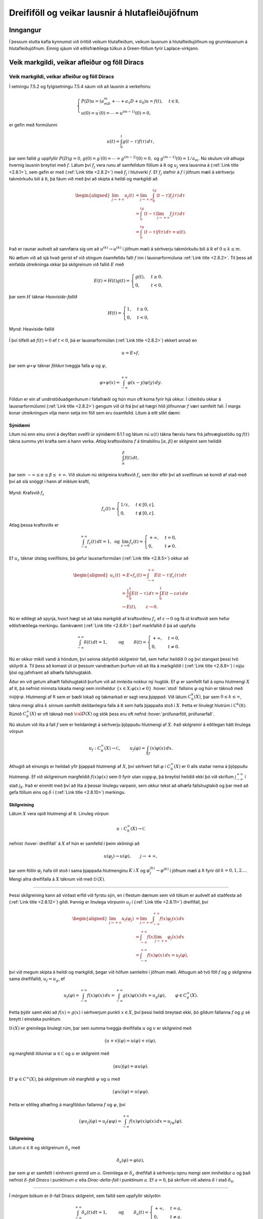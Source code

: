
Dreififöll og veikar lausnir á hlutafleiðujöfnum
================================================

Inngangur
---------

Í þessum stutta kafla kynnumst við örlítið veikum hlutafleiðum, veikum lausnum á
hlutafleiðujöfnum og grunnlausnum á hlutafleiðujöfnum. Einnig sjáum við
eðlisfræðilega túlkun á Green-föllum fyrir Laplace-virkjann.

Veik markgildi, veikar afleiður og föll Diracs
----------------------------------------------

Veik markgildi, veikar afleiður og föll Diracs
~~~~~~~~~~~~~~~~~~~~~~~~~~~~~~~~~~~~~~~~~~~~~~

Í setningu 7.5.2 og fylgisetningu 7.5.4 sáum við að lausnin á verkefninu

.. math::

  \begin{cases}
   P(D)u=(a_mD^m+\cdots+a_1D+a_0)u=f(t),  &t\in {{\mathbb  R}},\\
   u(0)=u{{^{\prime}}}(0)=\cdots=u^{(m-1)}(0)=0,
   \end{cases}

er gefin með formúlunni

.. math:: u(t)=\int_0^t g(t-{\tau})f({\tau})\, d{\tau},

þar sem fallið :math:`g` uppfyllir :math:`P(D)g=0`,
:math:`g(0)=g{{^{\prime}}}(0)=\cdots=g^{(m-2)}(0)=0,` og
:math:`g^{(m-1)}(0)=1/a_m`. Nú skulum við athuga hvernig lausnin
breytist með :math:`f`. Látum því :math:`f_j` vera runu af samfelldum
föllum á :math:`{{\mathbb  R}}` og :math:`u_j` vera lausnina á
(:ref:`Link title <2.8.1>`), sem gefin er með (:ref:`Link title <2.8.2>`) með :math:`f_j` í
hlutverki :math:`f`. Ef :math:`f_j` stefnir á :math:`f` í jöfnum mæli á
sérhverju takmörkuðu bili á :math:`{{\mathbb  R}}`, þá fáum við með því
að skipta á heildi og markgildi að

.. math::

  \begin{aligned}
   \lim_{j\to +{\infty}}u_j(t)&=
   \lim_{j\to +{\infty}}
   \int_0^tg(t-{\tau})f_j({\tau})\, d{\tau}\\
   &=\int_0^tg(t-{\tau})\lim_{j\to +{\infty}}f_j({\tau})\, d{\tau}\\
   &=\int_0^tg(t-{\tau})f({\tau})\, d{\tau}=u(t).\end{aligned}

Það er raunar auðvelt að sannfæra sig um að :math:`u^{(k)}\to u^{(k)}` í
jöfnum mæli á sérhverju takmörkuðu bili á :math:`{{\mathbb  R}}` ef
:math:`0\leq k\leq m`.

Nú ætlum við að sjá hvað gerist ef við stingum ósamfelldu falli
:math:`f` inn í lausnarformúluna :ref:`Link title <2.8.2>`. Til þess að einfalda
útreikninga okkar þá skilgreinum við fallið :math:`E` með

.. math:: E(t)=H(t)g(t)=\begin{cases} g(t), &t\geq 0,\\ 0, &t<0,\end{cases}

þar sem :math:`H` táknar *Heaviside-fallið*

.. math:: H(t)=\begin{cases} 1, &t\geq 0,\\ 0, &t<0,\end{cases}

.. figure:: ./myndir/fig026.svg
    :align: center
    :alt: Heaviside-fallið

    Mynd: Heaviside-fallið

Í því tilfelli að :math:`f(t)=0` ef :math:`t<0`, þá er lausnarformúlan
(:ref:`Link title <2.8.2>`) ekkert annað en

.. math:: u=E\ast f,

þar sem :math:`{\varphi}\ast {\psi}` táknar *földun* tveggja falla
:math:`{\varphi}` og :math:`{\psi}`,

.. math::

  {\varphi}\ast {\psi}(x)=\int_{-{\infty}}^{+{\infty}}
   {\varphi}(x-y){\psi}(y)\, dy.

Földun er ein af undirstöðuaðgerðunum í fallafræði og hún mun oft koma
fyrir hjá okkur. Í útleiðslu okkar á lausnarformúlunni (:ref:`Link title <2.8.2>`)
gengum við út frá því að hægri hlið jöfnunnar :math:`f` væri samfellt
fall. Í margs konar útreikningum vilja menn setja inn föll sem eru
ósamfelld. Lítum á eitt slíkt dæmi:

Sýnidæmi
^^^^^^^^

.. begin-toggle:: :label: Sýna dæmi: Deyfðsveifla; framhald

Lítum nú enn einu sinni á deyfðan sveifil úr sýnidæmi 6.1.1 og látum nú
:math:`u(t)` tákna færslu hans frá jafnvægisstöðu og :math:`f(t)` tákna
summu ytri krafta sem á hann verka. *Atlag* kraftsviðsins
:math:`f` á tímabilinu :math:`[{\alpha},{\beta}]` er skilgreint sem
heildið

.. math:: \int_{\alpha}^{\beta}f(t)\, dt,

þar sem :math:`-{\infty}\leq {\alpha}\leq {\beta}\leq +{\infty}`. Við
skulum nú skilgreina kraftsvið :math:`f_{\varepsilon}` sem líkir eftir
því að sveiflinum sé komið af stað með því að slá snöggt í hann af
miklum krafti,

.. figure:: ./myndir/fig029.svg
    :align: center
    :alt: Krafsvið :math:`f_{\varepsilon}`

    Mynd: Krafsvið :math:`f_{\varepsilon}`

.. math::

  f_{\varepsilon}(t)=\begin{cases} 1/{\varepsilon}, &t\in [0,{\varepsilon}],\\
   0, &t\notin [0,{\varepsilon}].\end{cases}

Atlag þessa kraftsviðs er

.. math::

  \int_{-{\infty}}^{+{\infty}} f_{\varepsilon}(t)\, dt=1,
   \text{ og }
   \lim_{{\varepsilon}\to 0} f_{\varepsilon}(t)=\begin{cases} +{\infty}, &t=0,\\
   0, & t\neq 0.\end{cases}

.. math:: 

Ef :math:`u_{\varepsilon}` táknar útslag sveifilsins, þá gefur
lausnarformúlan (:ref:`Link title <2.8.5>`) okkur að

.. math::

  \begin{aligned}
   u_{\varepsilon}(t)&=E\ast f_{\varepsilon}(t)
   =\int_{-{\infty}}^{+{\infty}} E(t-{\tau})f_{\varepsilon}({\tau})\,
   d{\tau}\\
   &=\dfrac 1{\varepsilon} \int_0^{\varepsilon} E(t-{\tau})\, d{\tau}\nonumber
   =\int_0^1E(t-{\varepsilon}{\sigma})\, d{\sigma}\\
   &\to E(t), \qquad {\varepsilon}\to 0.\nonumber\end{aligned}

Nú er eðlilegt að spyrja, hvort hægt sé að taka markgildi af
kraftsviðinu :math:`f_{\varepsilon}` ef :math:`{\varepsilon}\to 0` og fá
út kraftsvið sem hefur eðlisfræðilega merkingu. Samkvæmt (:ref:`Link title <2.8.8>`)
þarf markfallið :math:`{\delta}` þá að uppfylla

.. math::

  \int_{-{\infty}}^{+{\infty}} {\delta}(t)\, dt=1,
   \qquad \text{ og } \qquad
   {\delta}(t)=\begin{cases} +{\infty}, &t=0,\\
   0, & t\neq 0.\end{cases}

Nú er okkur mikill vandi á höndum, því seinna skilyrðið skilgreinir
fall, sem hefur heildið :math:`0` og því stangast þessi tvö skilyrði á.
Til þess að komast út úr þessum vandræðum þurfum við að líta á
markgildið í (:ref:`Link title <2.8.8>`) í nýju ljósi og jafnframt að alhæfa
fallshugtakið.

.. end-toggle::

Áður en við getum alhæft fallshugtakið þurfum við að innleiða nokkur ný
hugtök. Ef :math:`{\varphi}` er samfellt fall á opnu hlutmengi :math:`X`
af :math:`{{\mathbb  R}}`, þá nefnist minnsta lokaða mengi sem
inniheldur :math:`\{x\in X; {\varphi}(x)\neq 0\}` :hover:`stoð`
fallsins :math:`{\varphi}` og hún er táknuð með
:math:`{{\text{supp}\, }}{\varphi}`. Hlutmengi af :math:`{{\mathbb  R}}`
sem er bæði lokað og takmarkað er sagt vera *þjappað*.
Við látum :math:`C_0^k(X)`, þar sem
:math:`0\leq k\leq {\infty}`, tákna mengi allra :math:`k` sinnum
samfellt deildanlegra falla á :math:`{{\mathbb  R}}` sem hafa þjappaða
stoð í :math:`X`. Þetta er línulegt hlutrúm í
:math:`C^k({{\mathbb  R}})`. Rúmið :math:`C_0^{\infty}(X)` er oft táknað
með :math:`{\cal D}(X)` og stök þess eru oft nefnd 
:hover:`prófunarföll, prófunarfall`.

Nú skulum við líta á fall :math:`f` sem er heildanlegt á sérhverju
þjöppuðu hlutmengi af :math:`X`. Það skilgreinir á eðlilegan hátt
línulega vörpun

.. math::

  u_f:C_0^{\infty}(X)\to {{\mathbb  C}}, \qquad
   u_f({\varphi})=\int_Xf(x){\varphi}(x)\, dx.

Athugið að einungis er heildað yfir þjappað hlutmengi af :math:`X`, því
sérhvert fall :math:`{\varphi}` í :math:`C_0^{\infty}(X)` er :math:`0`
alls staðar nema á þjöppuðu hlutmengi. Ef við skilgreinum margfeldið
:math:`f(x){\varphi}(x)` sem :math:`0` fyrir utan
:math:`{{\text{supp}\, }}{\varphi}`, þá breytist heildið ekki þó við
skrifum :math:`\int_{-{\infty}}^{+{\infty}}` í stað :math:`\int_X`. Það
er einmitt með því að líta á þessar línulegu varpanir, sem okkur tekst
að alhæfa fallshugtakið og þar með að gefa föllum eins og
:math:`{\delta}` í (:ref:`Link title <2.8.10>`) merkingu.

Skilgreining
^^^^^^^^^^^^

Látum :math:`X` vera opið hlutmengi af :math:`{{\mathbb  R}}`. Línuleg
vörpun

.. math:: u:C_0^{\infty}(X)\to {{\mathbb  C}}

nefnist :hover:`dreififall` á :math:`X` ef hún er samfelld
í þeim skilningi að

.. math:: u({\varphi}_j)\to u({\varphi}), \qquad j\to +{\infty},

þar sem föllin :math:`{\varphi}_j` hafa öll stoð í sama þjappaða
hlutmenginu :math:`K` í :math:`X` og
:math:`{\varphi}_j^{(k)}\to {\varphi}^{(k)}` í jöfnum mæli á
:math:`{{\mathbb  R}}` fyrir öll :math:`k=0,1,2\dots`. Mengi allra
dreififalla á :math:`X` táknum við með
:math:`{{\mathbb  D}}{{^{\prime}}}(X)`.

--------------

Þessi skilgreining kann að virðast erfið við fyrstu sýn, en í flestum
dæmum sem við tökum er auðvelt að staðfesta að (:ref:`Link title <2.8.12>`) gildi.
Þannig er línulega vörpunin :math:`u_f` í (:ref:`Link title <2.8.11>`) dreififall,
því

.. math::

  \begin{aligned}
   \lim_{j\to+{\infty}} u_f({\varphi}_j)&=
   \lim_{j\to+{\infty}} \int_{-{\infty}}^{+{\infty}} f(x){\varphi}_j(x)\, dx\\
   &=\int_{-{\infty}}^{+{\infty}} f(x)\lim_{j\to+{\infty}}{\varphi}_j(x)\, dx\\
   &=\int_{-{\infty}}^{+{\infty}} f(x){\varphi}(x)\, dx=u_f({\varphi}),\end{aligned}

því við megum skipta á heildi og markgildi, þegar við höfum samleitni í
jöfnum mæli. Athugum að tvö föll :math:`f` og :math:`g` skilgreina sama
dreififallið, :math:`u_f=u_g`, ef

.. math::

  u_f({\varphi})=\int_{-{\infty}}^{+{\infty}} f(x){\varphi}(x)\, dx
   =\int_{-{\infty}}^{+{\infty}} g(x){\varphi}(x)\, dx=u_g({\varphi}),
   \qquad {\varphi}\in C_0^{\infty}(X).

Þetta þýðir samt ekki að :math:`f(x)=g(x)` í sérhverjum punkti
:math:`x\in X`, því þessi heildi breytast ekki, þó gildum fallanna
:math:`f` og :math:`g` sé breytt í einstaka punktum.

:math:`{{\mathbb  D}}{{^{\prime}}}(X)` er greinilega línulegt rúm, þar
sem summa tveggja dreififalla :math:`u` og :math:`v` er skilgreind með

.. math:: \big(u+v\big)({\varphi})=u({\varphi})+v({\varphi}),

og margfeldi tölunnar :math:`{\alpha}\in {{\mathbb  C}}` og :math:`u`
er skilgreint með

.. math:: \big({\alpha}u\big)({\varphi})={\alpha}u({\varphi}).

Ef :math:`{\psi}\in C^{\infty}(X)`, þá skilgreinum við margfeldi
:math:`{\psi}` og :math:`u` með

.. math:: \big({\psi}u)({\varphi})=u({\psi}{\varphi}).

Þetta er eðlileg alhæfing á margföldun fallanna :math:`f` og
:math:`{\psi}`, því

.. math::

  \big({\psi}u_f\big)({\varphi})
   =u_f({\psi}{\varphi})
   =\int_{-{\infty}}^{+{\infty}}
   f(x){\psi}(x){\varphi}(x)\, dx = u_{f{\psi}}({\varphi}).

Skilgreining
^^^^^^^^^^^^

Látum :math:`a\in {{\mathbb  R}}` og skilgreinum :math:`{\delta}_a` með

.. math:: {\delta}_a({\varphi})={\varphi}(a),

þar sem :math:`{\varphi}` er samfellt í einhverri grennd um :math:`a`.
Greinilega er :math:`{\delta}_a` dreififall á sérhverju opnu mengi sem
inniheldur :math:`a` og það nefnist :math:`{\delta}`-*fall Diracs* í
punktinum :math:`a` eða *Dirac-delta-fall* í punktinum :math:`a`. Ef
:math:`a=0`, þá skrifum við aðeins :math:`{\delta}` í stað
:math:`{\delta}_0`.

--------------

Í mörgum bókum er :math:`{\delta}`-fall Diracs skilgreint, sem fallið
sem uppfyllir skilyrðin

.. math::

  \int_{-{\infty}}^{+{\infty}} {\delta}_a(t)\, dt=1,
   \qquad \text{ og } \qquad
   {\delta}_a(t)=\begin{cases} +{\infty}, &t=a,\\
   0, & t\neq a.\end{cases}

Eins og við gátum um í sýnidæmi :ref:`Link title <syn2.8.1>`, þá fá þessi skilyrði
ekki staðist saman, því síðara skilyrðið hefur í för með að heildið er
:math:`0`. Hins vegar er rétt að muna eftir þessum tveimur skilyrðum,
þegar verið er að túlka niðurstöður útreikninga með dreififöllum, þar
sem :math:`{\delta}`-föll koma fyrir.

Skilgreining
^^^^^^^^^^^^

Látum :math:`u_j` vera runu í :math:`{{\mathbb  D}}{{^{\prime}}}(X)`.
Við segjum að :math:`u_j` stefni á
:math:`u\in {{\mathbb  D}}{{^{\prime}}}(X)` og táknum það með
:math:`u_j\to u` og :math:`\lim_{j\to +{\infty}}u_j=u`, ef

.. math::

  \lim_{j\to +{\infty}} u_j({\varphi})=u({\varphi}), \qquad  {\varphi}\in
   C_0^{\infty}(X).

Ef öll dreififöllin :math:`u_j` eru af gerðinni :math:`u_{f_j}`, þar sem
:math:`f_j` eru heildanlegt á sérhverju þjöppuðu hlutmengi af :math:`X`,
þá segjum við að :math:`f_j` stefni á :math:`u` *í veikum skilningi* eða
að :math:`f_j` *stefni á* :math:`u`  *í skilningi dreififalla*. Þetta þýðir
að

.. math::

  \int_{-{\infty}}^{+{\infty}} f_j(x){\varphi}(x)\, dx \to u({\varphi}), 
   \qquad {\varphi}\in C_0^{\infty}(X),

og við táknum þessa samleitni einnig með :math:`f_j\to u` og
:math:`\lim_{j\to+{\infty}} f_j=u`.

--------------

Ef :math:`u_{\varepsilon}` eru dreififöll sem háð eru breytunni
:math:`{\varepsilon}\in {{\mathbb  R}}` þá skilgreinum við
:math:`\lim_{{\varepsilon}\to 0}u_{\varepsilon}` með hliðstæðum hætti. Sama er að segja um
:math:`\lim_{t\to +{\infty}}u_t` ef :math:`u_t` eru dreififöll sem háð
eru samfelldu breytunni :math:`t` og :math:`t` stefnir á
:math:`+{\infty}`. Það er enginn vandi að finna runur af föllum sem
stefna á :math:`{\delta}_a`:

Setning
^^^^^^^

Gerum ráð fyrir að :math:`f` sé heildanlegt fall á
:math:`{{\mathbb  R}}`, að
:math:`\int_{-{\infty}}^{+{\infty}}f(x)\, dx=1` og skilgreinum
:math:`f_{\varepsilon}(x)={\varepsilon}^{-1}f((x-a)/{\varepsilon})`. Þá
stefnir :math:`f_{\varepsilon}` á :math:`{\delta}_a` í skilningi
dreififalla ef :math:`{\varepsilon}\to 0`.

Sönnun
^^^^^^

.. begin-toggle:: :label: Sýna sönnun

Við höfum

.. math::

  \begin{aligned}
   u_{f_{\varepsilon}}({\varphi})
   &=\int_{-{\infty}}^{+{\infty}} f_{\varepsilon}(x){\varphi}(x)\, dx
   =\int_{-{\infty}}^{+{\infty}} 
   {\varepsilon}^{-1}f((x-a)/{\varepsilon}){\varphi}(x)\, dx\\
   &=\int_{-{\infty}}^{+{\infty}} 
   f(y) {\varphi}(a+{\varepsilon}y)\, dy
   \to {\varphi}(a)\int_{-{\infty}}^{+{\infty}} 
   f(y)\, dy\\
   &={\varphi}(a)={\delta}_a({\varphi}).\end{aligned}

Hér eru breytuskiptin í heilduninni :math:`y=(x-a)/{\varepsilon}`,
:math:`x=a+{\varepsilon}y`, :math:`dy={\varepsilon}^{-1}dx`.
Lebesgue-setningin í viðauka C gefur okkur að það megi taka markgildi
undir heildið.

.. end-toggle::

Setning
^^^^^^^

Ef :math:`f_{\varepsilon}` er fjölskylda af föllum á
:math:`{{\mathbb  R}}`, :math:`0<{\varepsilon}<{\varepsilon}_0`, og
:math:`f_{\varepsilon}\to {\delta}` í veikum skilningi, þá gildir

.. math::

  \lim\limits_{{\varepsilon}\to 0} f_{\varepsilon}\ast {\varphi}(x)
   ={\varphi}(x), \qquad {\varphi}\in C_0^{\infty}({{\mathbb  R}}), \quad x\in {{\mathbb  R}}.

Sönnun
^^^^^^

.. begin-toggle:: :label: Sýna sönnun

Við tökum :math:`{\varphi}\in C_0^{\infty}({{\mathbb  R}})` og
skilgreinum :math:`{\psi}_x(y)={\varphi}(x-y)`. Þá gildir

.. math::

  \begin{aligned}
   f_{\varepsilon}\ast {\varphi}(x)
   &=\int_{-{\infty}}^{+{\infty}}f_{\varepsilon}(x-y){\varphi}(y)\,  dy
   =\int_{-{\infty}}^{+{\infty}}f_{\varepsilon}(y){\varphi}(x-y)\,  dy \\
   &=\int_{-{\infty}}^{+{\infty}}f_{\varepsilon}(y){\psi}_x(y)\,  dy 
   \to {\psi}_x(0)={\varphi}(x).\end{aligned}

.. end-toggle::

Setning
^^^^^^^

Ef :math:`a` er punktur í opna menginu :math:`X\subset {{\mathbb  R}}`
og :math:`{\psi}\in C^{\infty}(X)`, þá er :math:`{\psi}{\delta}_a={\psi}(a){\delta}_a`,
þ.e. aðgerðin að margfalda :math:`{\delta}_a` með fallinu :math:`{\psi}`
er sú sama og að margfalda :math:`{\delta}_a` með tvinntölunni
:math:`{\psi}(a)`.

Sönnun
^^^^^^

.. begin-toggle:: :label: Sýna sönnun

:math:`\big({\psi}{\delta}_a\big)({\varphi})={\delta}_a({\psi}{\varphi}) ={\psi}(a){\varphi}(a)={\psi}(a){\delta}_a({\varphi})`.

.. end-toggle::

Sýnidæmi
^^^^^^^^

.. begin-toggle:: :label: Sýna dæmi: Deyfð sveifla;framhald

Í sýnidæmi 20.2.1 litum við á kraftsvið sem verkaði á sveifilinn örskamma
stund. Við skulum nú líta aftur á þetta dæmi en hafa almennt kraftsvið
:math:`f` með atlag 1, :math:`f(t)=0` ef :math:`t\notin [0,1]` og
skilgreina kraftsviðið
:math:`f_{\varepsilon}(t)={\varepsilon}^{-1}f(t/{\varepsilon})`. Þá
hefur :math:`f_{\varepsilon}` atlagið :math:`1` og
:math:`f_{\varepsilon}(t)=0` ef :math:`t\notin [0,{\varepsilon}]`. Frávikið :math:`u_{\varepsilon}` frá
jafnvægisstöðunni uppfyllir

.. math::

  mu{{^{\prime\prime}}}_{\varepsilon}+cu_{\varepsilon}{{^{\prime}}}+ku_{\varepsilon}
   =f_{\varepsilon}, \qquad u_{\varepsilon}(0)=u{{^{\prime}}}_{\varepsilon}(0)=0,

og er þá gefið með földunarheildinu

.. math:: u_{\varepsilon}=E\ast f_{\varepsilon}.

Í setningu :ref:`Link title <set2.8.5>` sýndum við fram á að
:math:`f_{\varepsilon}\to {\delta}` og því er eðlilegt að túlka :math:`{\delta}` sem kraftsvið með
atlag :math:`1`, sem verkar einungis við tímann :math:`t=0`. Við fáum nú

.. math::

  \begin{aligned}
   u_{\varepsilon}(t)&=E\ast f_{\varepsilon}(t)
   =\int_{-{\infty}}^{+{\infty}} E(t-{\tau})f_{\varepsilon}({\tau})\,
   d{\tau}\\
   &=\int_0^1E(t-{\varepsilon}{\tau})f({\tau})\, d{\tau}
   \to E(t)\int_0^1 f({\tau})\, d{\tau}=E(t)\end{aligned}

og því er eðlilegt að túlka fallið :math:`E` sem svörun sveifilsins við
kraftsviðinu :math:`{\delta}`. Það er greinilegt að :math:`E` uppfyllir
óhliðruðu jöfnuna :math:`mE{{^{\prime\prime}}}+cE{{^{\prime}}}+kE=0`
á menginu :math:`{{\mathbb  R}}\setminus{{\{0\}}}`, en :math:`E` er ekki
tvisvar deildanlegt í punktinum :math:`t=0`, því

.. math::

  \lim_{t\to 0-}E{{^{\prime}}}(t)=0, \qquad
   \lim_{t\to 0+}E{{^{\prime}}}(t)=g{{^{\prime}}}(0)=1/m\neq 0.

Ef við skiptum nú á :math:`u_{\varepsilon}` og og markgildinu :math:`E`
í (:ref:`Link title <2.8.17>`) og á :math:`f_{\varepsilon}` og :math:`{\delta}`, þá
fáum við jöfnuna

.. math:: mE{{^{\prime\prime}}}+cE{{^{\prime}}}+kE={\delta}.

Þessi jafna hefði merkingu ef :math:`{\delta}` væri samfellt fall, en
til þess að gefa henni merkingu verðum við að alhæfa hugtakið afleiða.

.. end-toggle::

Látum nú :math:`f\in C^1({{\mathbb  R}})` og lítum á dreififallið
:math:`u_{f{{^{\prime}}}}`. Það uppfyllir

.. math::

  \begin{aligned}
   u_{f{{^{\prime}}}}({\varphi})&=
   \int_{-{\infty}}^{+{\infty}}
   f{{^{\prime}}}(x){\varphi}(x)\, dx\\
   &=\bigg[f(x){\varphi}(x)\bigg]_{-{\infty}}^{+{\infty}}
   -\int_{-{\infty}}^{+{\infty}} f(x){\varphi}{{^{\prime}}}(x)\, dx\\
   &=-\int_{-{\infty}}^{+{\infty}} f(x){\varphi}{{^{\prime}}}(x)\, dx
   =-u_f({\varphi}{{^{\prime}}}).\end{aligned}

Nú er ljóst að :math:`{\varphi}\mapsto -u_f({\varphi}{{^{\prime}}})`
er línuleg vörpun og að hún skilgreinir dreififall. Ef
:math:`f\in C^k({{\mathbb  R}})`, þá fáum við með ítrekaðri hlutheildun
að

.. math:: u_{f^{(k)}}({\varphi})=(-1)^ku_f({\varphi}^{(k)}).

Þessa formúlu leggjum við til grundvallar á skilgreiningu á afleiðum
dreififalla:

Skilgreining
^^^^^^^^^^^^

Látum :math:`u\in {{\mathbb  D}}{{^{\prime}}}(X)` vera dreififall á
opnu hlutmengi :math:`X` í :math:`{{\mathbb  R}}`. Þá er afleiða þess
:math:`u{{^{\prime}}}` skilgreind sem dreififallið

.. math::

  u{{^{\prime}}}({\varphi})=-u({\varphi}{{^{\prime}}}), \qquad {\varphi}\in
   C_0^{\infty}(X),

og fyrir sérhverja heiltölu :math:`k>0` skilgreinum við :math:`k`-tu
afleiðuna :math:`u^{(k)}` af :math:`u` sem dreififallið

.. math::

  u^{(k)}({\varphi})=(-1)^k u({\varphi}^{(k)}), \qquad {\varphi}\in
   C_0^{\infty}(X).

Ef :math:`u=u_f`, þar sem fallið :math:`f` er heildanlegt á sérhverju
þjöppuðu hlutmengi af :math:`X`, þá nefnist :math:`(u_f){{^{\prime}}}`
*veika afleiðan* af :math:`f` eða *afleiða*
:math:`f`  *í skilningi dreififalla* og við skrifum þá
:math:`f{{^{\prime}}}` í stað :math:`(u_f){{^{\prime}}}`, þegar ekki
er um að villast að átt er við veiku afleiðuna.

--------------

Eins og fram hefur komið, þá er veika :math:`k`-ta afleiðan af
:math:`f\in C^k(X)` ekkert annað en dreififallið sem :math:`f^{(k)}`
skilgreinir, þ.e.a.s.

.. math:: (u_f)^{(k)}=u_{f^{(k)}},

og því getum við litið á afleiður dreififalla sem alhæfingu á afleiðum
venjulegra falla.

Sýnidæmi
^^^^^^^^

.. begin-toggle:: :label: Sýna dæmi

Við skulum nú reikna út veiku afleiðuna af Heaviside-fallinu,

.. math::

  \begin{aligned}
   \big(u_H\big){{^{\prime}}}({\varphi})
   &=-\int_{-{\infty}}^{+{\infty}} H(x){\varphi}{{^{\prime}}}(x)\, dx
   =-\int_0^{+{\infty}}{\varphi}{{^{\prime}}}(x)\, dx\\
   &=-\bigg[{\varphi}(x)\bigg]_0^{+{\infty}}={\varphi}(0)={\delta}({\varphi}) \end{aligned}

Niðurstaðan er því formúlan

.. math:: H{{^{\prime}}}={\delta}.

Heaviside-fallið er deildanlegt í venjulegum skilningi og hefur
afleiðuna :math:`H{{^{\prime}}}(x)=0` í sérhverjum punkti
:math:`x\neq 0`. Í punktinum :math:`x=0` er :math:`H` ósamfellt og tekur
stökkið :math:`1` þegar farið er yfir ósamfelluna frá vinstri til hægri,
:math:`H(0+)-H(0-)=1`. Við getum því litið svo á að hallatala :math:`H`
sé :math:`+{\infty}` í þessum eina punkti, en að hún sé :math:`0` alls
staðar annars staðar. Í þessu samhengi er því eðlilegt að túlka
:math:`{\delta}` sem fallið sem uppfyllir :math:`{\delta}(x)=+{\infty}`
ef :math:`x=0` og :math:`{\delta}(x)=0` ef :math:`x\neq 0`.

.. figure:: ./myndir/fig027.svg
    :align: center
    :alt: Heaviside fallið :math:`H_a` og afleiðan :math:`{\delta}_a`

    Mynd: Heaviside fallið :math:`H_a` og afleiðan :math:`{\delta}_a`

Ef við lítum á hliðraða Heaviside-fallið :math:`H_a(x)=H(x-a)`, þá fæst
með sama hætti og hér að ofan að :math:`H{{^{\prime}}}_a={\delta}_a`.
Mjög algengt er að :math:`{\delta}_a` sé táknað með
:math:`{\delta}(x-a)` og þá er einnig algengt að graf :math:`{\delta}_a`
sé táknað með lóðréttri ör eins og sýnt er á myndinni.

.. end-toggle::

Setning
^^^^^^^

Ef :math:`u\in {{\mathbb  D}}{{^{\prime}}}(X)` og
:math:`{\psi}\in C^{\infty}(X)` þá gildir regla Leibniz

.. math:: \big({\psi}u){{^{\prime}}}={\psi}{{^{\prime}}}u+{\psi}u{{^{\prime}}}

Sönnun
^^^^^^

.. begin-toggle:: :label: Sýna sönnun

Ef :math:`{\varphi}\in C_0^{\infty}(X)`, þá er

.. math::

  \begin{aligned}
   \big({\psi}u\big){{^{\prime}}}({\varphi})&=-\big({\psi}u)({\varphi}{{^{\prime}}})
   =-u({\psi}{\varphi}{{^{\prime}}})=-u(({\psi}{\varphi}){{^{\prime}}}-{\psi}{{^{\prime}}}{\varphi})\\
   &=u({\psi}{{^{\prime}}}{\varphi})-u(({\psi}{\varphi}){{^{\prime}}})
   =\big({\psi}{{^{\prime}}}u\big)({\varphi})+u{{^{\prime}}}({\psi}{\varphi})\\
   &=\big({\psi}{{^{\prime}}}u\big)({\varphi})+\big({\psi}u{{^{\prime}}}\big)({\varphi})
   =\big({\psi}{{^{\prime}}}u+{\psi}u{{^{\prime}}}\big)({\varphi}).\end{aligned}

.. end-toggle::

Setning
^^^^^^^

Látum :math:`f\in PC^1(X)`, þar sem :math:`X` er opið hlutmengi í
:math:`{{\mathbb  R}}` og gerum ráð fyrir að :math:`f` sé deildanlegt
alls staðar á :math:`X` nema í punktunum :math:`a_1,a_2,\dots,a_N`.
Látum :math:`f{{^{\prime}}}(x)` vera skilgreint sem afleiðuna af
:math:`f` í punktum, þar sem :math:`f` er deildanlegt, og gerum ráð
fyrir að :math:`f{{^{\prime}}}` taki einhver önnur gildi í punktunum
:math:`a_j`. Þá er

.. math::

  \big(u_f\big){{^{\prime}}}= u_{f{{^{\prime}}}}
   + \sum_j \big(f(a_j+)-f(a_j-)\big) {\delta}_{a_j}.

Ef :math:`f\in PC^1(X)\cap C(X)`, þá er

.. math:: \big(u_f\big){{^{\prime}}}= u_{f{{^{\prime}}}}.

Sönnun
^^^^^^

.. begin-toggle:: :label: Sýna sönnun

Látum :math:`{\varphi}\in C^{\infty}_0(X)` með
:math:`{{\text{supp}\, }}{\varphi}\subset [{\alpha},{\beta}]` og veljum bilið :math:`[{\alpha},{\beta}]` það stórt
að :math:`a_1,\dots,a_N\in [{\alpha},{\beta}]`. Samkvæmt skilgreiningu
er

.. math::

  \big(u_f\big){{^{\prime}}}({\varphi})
   =-u_f({\varphi}{{^{\prime}}})=-\int_{\alpha}^{\beta} f(x){\varphi}{{^{\prime}}}(x)\, dx

Nú þurfum við að framkvæma hlutheildun, en til þess að geta það þurfum
við að skipta :math:`[{\alpha},{\beta}]` í hlutbil, þar sem :math:`f` er
samfellt deildanlegt. Ef við setjum :math:`a_0={\alpha}` og
:math:`a_{N+1}={\beta}`, þá er

.. math::

  \begin{aligned}
   \big(u_f\big){{^{\prime}}}({\varphi})
   &=\sum\limits_{j=0}^N-\int_{a_j}^{a_{j+1}}f(x){\varphi}{{^{\prime}}}(x)\, dx\\
   &=\sum\limits_{j=0}^N
   \bigg(-\bigg[f(x){\varphi}(x)\bigg]_{a_j}^{a_{j+1}}
   +\int_{a_j}^{a_{j+1}}f{{^{\prime}}}(x){\varphi}(x)\, dx\bigg)\\
   &=\sum\limits_{j=0}^N
   \bigg(\big(f(a_j+){\varphi}(a_j)-f(a_{j+1}-){\varphi}(a_{j+1})\big)
   +\int_{a_j}^{a_{j+1}}f{{^{\prime}}}(x){\varphi}(x)\, dx\bigg)\end{aligned}

Nú notfærum við okkur að :math:`{\varphi}(a_0)={\varphi}(a_{N+1})=0` og
fáum

.. math::

  \begin{aligned}
   \big(u_f\big){{^{\prime}}}({\varphi})
   &=\sum\limits_{j=1}^N
   \big(f(a_j+)-f(a_j-)\big){\varphi}(a_j)
   +\int_{{\alpha}}^{{\beta}}f{{^{\prime}}}(x){\varphi}(x)\, dx\\
   &=\sum\limits_{j=1}^N
   \big(f(a_j+)-f(a_j-)\big){\delta}_{a_j}({\varphi})
   +u_{f{{^{\prime}}}}({\varphi}).\end{aligned}

Síðasta staðhæfingin er augljós, því :math:`f(a_j+)-f(a_j-)=0` ef
:math:`f` er samfellt í :math:`a_j`.

.. end-toggle::

Sýnidæmi
^^^^^^^^

.. begin-toggle:: :label: Sýna dæmi

Fallið :math:`f(x)=|x|` er samfellt á :math:`{{\mathbb  R}}`, óendanlega
oft samfellt

.. figure:: ./myndir/fig025.svg
    :align: center
    :alt: Formerkisfallið

    Mynd: Formerkisfallið

deildanlegt á :math:`{{\mathbb  R}}\setminus {{\{0\}}}` og hefur
afleiðuna :math:`f{{^{\prime}}}(x)={{\operatorname{sign}}}(x)` ef
:math:`x\neq 0`, þar sem :math:`{{\operatorname{sign}}}` táknar
formerkisfallið

.. math:: {{\operatorname{sign}}}(x)=\begin{cases} 1, &x>0,\\ 0, &x=0,\\ -1, &x<0.\end{cases}

Fallið :math:`{{\operatorname{sign}}}` er því veika afleiðan af
:math:`f`. Nú hefur fallið :math:`{{\operatorname{sign}}}` afleiðuna
:math:`0` á :math:`{{\mathbb  R}}\setminus {{\{0\}}}` og tekur stökkið
:math:`2` í punktinum :math:`0`. Þar með er
:math:`f{{^{\prime\prime}}}=2{\delta}` í merkingu dreififalla.

.. end-toggle::

Sýnidæmi
^^^^^^^^

.. begin-toggle:: :label: Sýna dæmi

Látum :math:`{\chi}_{[a,b]}` tákna kennifallið
fyrir lokaða bilið :math:`[a,b]` á :math:`{{\mathbb  R}}`,

.. math::

  {\chi}_{[a,b]}(x)=\begin{cases} 1, &x\in [a,b],\\ 0, &x\notin [a,b].
   \end{cases}

Þetta fall er óendanlega oft samfellt deildanlegt á
:math:`{{\mathbb  R}}\setminus\{a,b\}` með afleiðuna :math:`0` og tekur
stökkið :math:`1` í :math:`x=a` og :math:`-1` í :math:`b`. þar með er
veika afleiðan

.. math:: {\chi}_{[a,b]}{{^{\prime}}}={\delta}_a-{\delta}_b.

.. figure:: ./myndir/fig024.svg
    :align: center
    :alt: Kennifall bilsins :math:`[a,b]`

    Mynd: Kennifall bilsins :math:`[a,b]`

.. end-toggle::



Nú þegar við höfum skilgreint afleiður af dreififöllum, þá getum við
skilgreint afleiðuvirkjann :math:`D^k` sem úthlutar dreififallinu
:math:`u` afleiðunni :math:`u^{(k)}`, :math:`D^ku=u^{(k)}`. Í framhaldi
af því getum við síðan skilgreint línulega afleiðuvirkja

.. math::

  \begin{aligned}
   P(D)u&=\big(a_mD^m+\cdots+a_1D+a_0\big)u \\
   &=a_mu^{(m)}+\cdots+a_1u{{^{\prime}}}+a_0u\nonumber\end{aligned}

og myndað afleiðujöfnur fyrir dreififöll

.. math:: P(D)u=f,

þar sem :math:`f` er gefið dreififall. Stuðlarnir :math:`a_j` geta
staðið fyrir tvinntölur eða jafnvel föll í :math:`C^{\infty}(X)`.
Dreififallalausn er síðan :math:`u\in {{\mathbb  D}}{{^{\prime}}}(X)`
sem uppfyllir jöfnuna.

Skilgreining
^^^^^^^^^^^^

Látum :math:`P(D)` vera afleiðuvirkja með fastastuðla. Dreififall
:math:`u` sem uppfyllir jöfnuna

.. math:: P(D)u={\delta}

nefnist :hover:`grunnlausn` afleiðuvirkjans :math:`P(D)`.

Sýnidæmi
^^^^^^^^

.. begin-toggle:: :label: Sýna dæmi: RLC-rás; framhald

Í sýnidæmi 6.1.2 sáum við að straumurinn :math:`i(t)` í lokaðri
straumrás með viðnámi :math:`R`, spólu með spanstuðul :math:`L` og þétti
með rýmd :math:`C` uppfyllir

.. math:: Li{{^{\prime\prime}}}(t)+Ri{{^{\prime}}}(t)+C^{-1}i(t)=e{{^{\prime}}}(t),

þar sem :math:`e(t)` táknar frumspennu spennugjafans. Ef við hugsum
okkur að :math:`i(t)=e(t)=0` ef :math:`t<0`, að spennan vaxi á örskömmu
tímabili :math:`[0,{\varepsilon}]` frá :math:`0` og upp í :math:`1` og
:math:`e(t)=1` ef :math:`t\geq {\varepsilon}`, þá er :math:`e` mjög
nálægt því að vera Heaviside-fallið.

.. figure:: ./myndir/fig028.svg
    :align: center
    :alt: Frumspenna og afleiða þess

    Mynd: Frumspenna og afleiða þess

Nú er :math:`H{{^{\prime}}}={\delta}` í veikum skilningi og því má
búast við því að straumurinn :math:`i` sé nálægt því að vera
grunnlausnin

.. math:: Lu{{^{\prime\prime}}}+Ru{{^{\prime}}}+C^{-1}u={\delta}.

.. end-toggle::

Setning
^^^^^^^

Látum :math:`P({\lambda})=a_m{\lambda}^m+\cdots+a_1{\lambda}+a_0` vera
margliðu með tvinntölustuðla og :math:`a_m\neq 0`. Látum :math:`G` tákna
Green-fall virkjans
:math:`P(D)`, :math:`G(t,{\tau})=g(t-{\tau})`, þar sem :math:`g` er
fallið sem uppfyllir :math:`P(D)g=0`,
:math:`g(0)=g{{^{\prime}}}(0)=\cdots=g^{(m-2)}(0)=0` og
:math:`g^{(m-1)}(0)=1/a_m`. Þá er fallið :math:`E=H\cdot g` grunnlausn
virkjans :math:`P(D)`.

Sönnun
^^^^^^

.. begin-toggle:: :label: Sýna sönnun

Fallið :math:`g` er óendanlega oft deildanlegt svo við getum tekið
veikar afleiður af :math:`E` sem margfeldi af :math:`g` og dreififallinu
sem :math:`H` skilgreinir. Til einföldunar skrifum við :math:`E` og
:math:`H` í stað :math:`u_E` og :math:`u_H` og tökum veikar afleiður.
Regla Leibniz og reglan :math:`{\psi}{\delta}={\psi}(0){\delta}` gefa
okkur þá

.. math::

  \begin{aligned}
   E{{^{\prime}}}&=g{{^{\prime}}}H+gH{{^{\prime}}}=g{{^{\prime}}}H+g{\delta}\\
   &=g{{^{\prime}}}H+g(0){\delta}=g{{^{\prime}}}H,\\
   E{{^{\prime\prime}}}&=g{{^{\prime\prime}}}H+g{{^{\prime}}}H{{^{\prime}}}=g{{^{\prime\prime}}}H+g{{^{\prime}}}{\delta}\\
   &=g{{^{\prime\prime}}}H+g{{^{\prime}}}(0){\delta}=g{{^{\prime\prime}}}H,\\
   &\qquad \vdots \qquad\qquad \vdots \qquad\qquad \vdots\\
   E^{(m-1)}&=g^{(m-1)} H+g^{(m-2)} H{{^{\prime}}}=g^{(m-1)} H+g^{(m-2)}{\delta}\\
   &=g^{(m-1)} H+g^{(m-2)}(0){\delta}=g^{(m-1)} H,\\
   E^{(m)}&=g^{(m)} H+g^{(m-1)} H{{^{\prime}}}=g^{(m)} H+g^{(m-1)}{\delta}\\
   &=g^{(m)} H+g^{(m-1)}(0){\delta}=g^{(m)} H+(1/a_m){\delta}.\end{aligned}

Tökum nú saman liðina

.. math::

  \begin{aligned}
   P(D)E&= \big(a_mD^m+a_{m-1}D^{m-1}+\cdots+a_1D+a_0)E\\
   &=a_m((1/a_m){\delta}+g^{(m)}H)
   +a_{m-1}g^{(m-1)}H+\cdots+a_1g{{^{\prime}}}H+a_0gH\\
   &={\delta}+\big(P(D)g\big)H={\delta}.\end{aligned}

.. end-toggle::

Í setningu 14.6.4 voru sett fram fjögur skilyrði, sem einkenna
Green-fallið fyrir jaðargildisverkefnið

.. math:: P(x,D)u=f, \qquad Bu=0.

Með samskonar útreikningum og í sönnuninni á :ref:`Link title <set2.8.17>` fáum við
að skilyrðin (i)-(iii) gefa

.. math:: P(x,D_x)G_B(x,{\xi})={\delta}_{\xi}, \qquad {\xi}\in ]a,b[,

og skilyrðið (iv) gefur síðan að :math:`G_B(x,{\xi})` sem fall af
:math:`x` er lausnin á jaðargildisverkefninu

.. math:: P(x,D)u={\delta}_{\xi}, \qquad Bu=0.

Veik markgildi og :math:`{\delta}`-föll Diracs
----------------------------------------------

Veik markgildi og :math:`{\delta}`-föll Diracs
~~~~~~~~~~~~~~~~~~~~~~~~~~~~~~~~~~~~~~~~~~~~~~

Í grein 20.2 sáum við fyrst skilgreiningu og túlkun á Dirac-fallinu
:math:`{\delta}_a`. Það á sér hliðstæða skilgreiningu í hærri víddum.

Skilgreining
^^^^^^^^^^^^

Látum :math:`a\in {{\mathbb  R}}^n` og skilgreinum :math:`{\delta}_a`
með

.. math:: {\delta}_a({\varphi})={\varphi}(a),

þar sem :math:`{\varphi}` er samfellt í einhverri grennd um :math:`a`.
Við getum litið á :math:`{\delta}_a` sem línulega vörpun
:math:`C(X)\to {{\mathbb  C}}` á sérhverju opnu hlutmengi :math:`X` í
:math:`{{\mathbb  R}}^n` sem inniheldur :math:`a`. Vörpunin
:math:`{\delta}_a` nefnist :math:`{\delta}`-*fall Diracs* í punktinum
:math:`a` eða *Dirac-delta-fall* í punktinum :math:`a`. Ef :math:`a=0`,
þá skrifum við aðeins :math:`{\delta}` í stað :math:`{\delta}_0`.

--------------

Dirac-fallið :math:`{\delta}_a` er oft skilgreint í bókum, sem fallið á
:math:`{{\mathbb  R}}^n` sem uppfyllir

.. math::

  {\delta}_a(x)=
   \begin{cases} +{\infty}, &x=a,\\ 0, &x\neq a,\end{cases} \qquad \text{ og } \qquad
   \int_{{{\mathbb  R}}^n}{\delta}_a(x)\, dx=1.

Alveg eins og í einvíða tilfellinu fá þessi skilyrði ekki staðist
stærðfræðilega, því fall sem skilgreint er með fyrri formúlunni hefur
heildi jafnt :math:`0`, sem stangast á við síðara skilyrðið. Þess vegna
er :math:`{\delta}`-fall ekki fall í venjulegum skilningi og við verðum
að notast við skilgreininguna :ref:`Link title <sk18.2.1>`. Hins vegar er gott að
muna eftir skilyrðunum (:ref:`Link title <18.2.2>`) þegar verið er að framkvæma og
túlka útreikninga.

Hugtakið dreififall er skilgreint eins og í einvíða tilfellinu, en áður
en við getum sett skilgreininguna fram þurfum við að innleiða nokkur ný
hugtök. Ef :math:`{\varphi}` er samfellt fall á opnu hlutmengi :math:`X`
í :math:`{{\mathbb  R}}^n`, þá nefnist minnsta lokaða mengi sem
inniheldur :math:`\{x\in X; {\varphi}(x)\neq 0\}` *stoð* fallsins :math:`{\varphi}` og hún er táknuð
með :math:`{{\text{supp}\, }}{\varphi}`. Hlutmengi af
:math:`{{\mathbb  R}}^n` sem er bæði lokað og takmarkað er sagt vera
*þjappað*. Við látum :math:`C_0^k(X)`, þar sem :math:`0\leq k\leq {\infty}`, tákna mengi allra :math:`k` sinnum samfellt deildanlegra
falla á :math:`{{\mathbb  R}}^n` sem hafa þjappaða stoð í :math:`X`.
Þetta er línulegt hlutrúm í :math:`C^k({{\mathbb  R}}^n)`. Rúmið
:math:`C_0^{\infty}(X)` er oft táknað með :math:`{\cal D}(X)` og stök
þess eru oft nefnd *prófunarföll*.

Nú skulum við líta á fall :math:`f` sem er heildanlegt á sérhverju
þjöppuðu hlutmengi af :math:`X`. Það skilgreinir á eðlilegan hátt
línulega vörpun

.. math::

  u_f:C_0^{\infty}(X)\to {{\mathbb  C}}, \qquad
   u_f({\varphi})=\int_Xf(x){\varphi}(x)\, dx.

Athugið að einungis er heildað yfir þjappað hlutmengi af :math:`X`, því
sérhvert fall :math:`{\varphi}` í :math:`C_0^{\infty}(X)` er :math:`0`
alls staðar nema á þjöppuðu hlutmengi. Ef við skilgreinum margfeldið
:math:`f(x){\varphi}(x)` sem :math:`0` fyrir utan
:math:`{{\text{supp}\, }}{\varphi}`, þá breytist heildið ekki þó við
skrifum :math:`\int_{{{\mathbb  R}}^n}` í stað :math:`\int_X`. Nú kemur
skilgreiningin óbreytt frá einvíða tilfellinu:

Skilgreining
^^^^^^^^^^^^

Látum :math:`X` vera opið hlutmengi af :math:`{{\mathbb  R}}^n`. Línuleg
vörpun

.. math:: u:C_0^{\infty}(X)\to {{\mathbb  C}}

nefnist *dreififall* á :math:`X` ef hún er samfelld í þeim skilningi að

.. math:: u({\varphi}_j)\to u({\varphi}), \qquad j\to +{\infty},

fyrir sérhverja runu :math:`{\varphi}_j` í :math:`C_0^{\infty}(X)`, þar
sem föllin :math:`{\varphi}_j` hafa öll stoð í sama þjappaða hlutmenginu
:math:`K` í :math:`X` og um sérhvern hlutafleiðuvirkja
:math:`{\partial}^{\alpha}` gildir að
:math:`{\partial}^{\alpha}{\varphi}_j\to {\partial}^{\alpha}{\varphi}` í
jöfnum mæli á :math:`{{\mathbb  R}}^n`. Mengi allra dreififalla á
:math:`X` táknum við með :math:`{\cal D}'(X)`. Við skrifum einnig
:math:`{{\langle u,\varphi\rangle}}` í staðinn fyrir
:math:`u({\varphi})`.

--------------

Dirac-föll koma oft fyrir sem veik markgildi af föllum, þar sem hugtakið
*veik samleitni* er skilgreint eins og í einni vídd:

Skilgreining
^^^^^^^^^^^^

Látum :math:`u_j` vera runu í :math:`{\cal D}'(X)`. Við segjum að
:math:`u_j` stefni á :math:`u\in {\cal D}'(X)`, og táknum það með
:math:`u_j\to u` og :math:`\lim_{j\to +{\infty}}u_j=u`, ef

.. math::

  \lim_{j\to +{\infty}} u_j({\varphi})=u({\varphi}), \qquad  {\varphi}\in
   C_0^{\infty}(X).

Ef öll dreififöllin :math:`u_j` eru af gerðinni :math:`u_{f_j}`, þar sem
:math:`f_j` er heildanlegt á sérhverju þjöppuðu hlutmengi af :math:`X`,
þá segjum við að :math:`f_j` stefni á :math:`u` *í veikum skilningi* eða
að :math:`f_j` *stefni á* :math:`u`  *í skilningi dreififalla*. Þetta þýðir
að

.. math::

  \int_{{{\mathbb  R}}^n} f_j(x){\varphi}(x)\, dx \to u({\varphi}), 
   \qquad {\varphi}\in C_0^{\infty}(X),

og við táknum þessa samleitni einnig með :math:`f_j\to u` og
:math:`\lim_{j\to+{\infty}} f_j=u`.

--------------

Ef :math:`u_{\varepsilon}` eru dreififöll sem háð eru breytunni
:math:`{\varepsilon}\in {{\mathbb  R}}` þá skilgreinum við
:math:`\lim_{{\varepsilon}\to 0}u_{\varepsilon}` með hliðstæðum hætti. Sama er að segja um
:math:`\lim_{t\to +{\infty}}u_t` ef :math:`u_t` eru dreififöll sem háð
eru samfelldu breytunni :math:`t`.

Setning
^^^^^^^

Ef :math:`f_{\varepsilon}\to {\delta}_0`, þá gildir

.. math::

  \lim\limits_{{\varepsilon}\to 0} f_{\varepsilon}\ast {\varphi}(x)
   ={\varphi}(x), \qquad {\varphi}\in C_0^{\infty}({{\mathbb  R}}^n), \quad x\in {{\mathbb  R}}^n.

Sönnun
^^^^^^

.. begin-toggle:: :label: Sýna sönnun

Við tökum :math:`{\varphi}\in C_0^{\infty}({{\mathbb  R}}^n)` og
skilgreinum :math:`{\psi}_x(y)={\varphi}(x-y)`. Þá gildir

.. math::

  \begin{aligned}
   f_{\varepsilon}\ast {\varphi}(x)
   &=\int_{{{\mathbb  R}}^n}f_{\varepsilon}(x-y){\varphi}(y)\,  dy
   =\int_{{{\mathbb  R}}^n}f_{\varepsilon}(y){\varphi}(x-y)\,  dy \\
   &=\int_{{{\mathbb  R}}^n}f_{\varepsilon}(y){\psi}_x(y)\,  dy 
   \to {\psi}_x(0)={\varphi}(x).\end{aligned}

.. end-toggle::

Auðvelt er að finna föll sem stefna á :math:`{\delta}`-föll í veikum
skilningi:

Setning
^^^^^^^

Látum :math:`f` vera heildanlegt fall á :math:`{{\mathbb  R}}^n` með
heildi jafnt :math:`1` og setjum
:math:`f_{\varepsilon}(x)={\varepsilon}^{-n}f(x/\varepsilon)`. Þá
stefnir :math:`f_{\varepsilon}` á :math:`{\delta}_0` í veikum skilningi
ef :math:`{\varepsilon}\to 0`.

Sönnun
^^^^^^

.. begin-toggle:: :label: Sýna sönnun

Ef :math:`{\varphi}` er takmarkað samfellt fall á
:math:`{{\mathbb  R}}^n`, þá er

.. math::

  \begin{aligned}
   \int_{{{\mathbb  R}}^n}f_{\varepsilon}(x){\varphi}(x)\, dx 
   &=\int_{{{\mathbb  R}}^n}{\varepsilon}^{-n}f(x/{\varepsilon}){\varphi}(x)\, dx 
   =\int_{{{\mathbb  R}}^n}f(y){\varphi}({\varepsilon}y)\, dy\\
   &\to {\varphi}(0)\int_{{{\mathbb  R}}^n}f(y)\, dy={\varphi}(0)={\delta}_0({\varphi}).\end{aligned}

.. end-toggle::

Sýnidæmi
^^^^^^^^

.. begin-toggle:: :label: Sýna dæmi: Varmaleiðnikjarninn

Í grein 19.2 sáum við hvernig varmaleiðnijafnan
:math:`{\partial}_tu-{\kappa}\Delta u=f` er leyst á
:math:`{{\mathbb  R}}^n\times {{\mathbb  R}}_+` með upphafsgildum
:math:`u(x,0)={\varphi}(x)` fyrir :math:`x\in {{\mathbb  R}}^n`. Þar
fengum við að lausnin er gefin með földun
:math:`u(x,t)=E_t\ast {\varphi}+E\ast f`, þar sem :math:`E` táknar
varmaleiðnikjarnann.

.. math::

  E(x,t)=E_t(x)=H(t)
   {\big(4{\pi}{\kappa}t\big)^{-n/2}e^{-x^2/4{\kappa}t}},
   \qquad x\in {{\mathbb  R}}^n,\ (x,t)\neq (0,0).

Við sjáum nú að ef við tökum
:math:`f(x)=\big(4{\pi}\big)^{-n/2}e^{-x^2/4}` og setjum
:math:`{\varepsilon}=\sqrt{{\kappa} t}`, þá gefur setning
:ref:`Link title <set18.2.5>` að

.. math:: E_t\to {\delta}_0, \qquad  t\to 0+.

.. end-toggle::

Sýnidæmi
^^^^^^^^

.. begin-toggle:: :label: Sýna dæmi: Poisson-kjarninn á efra hálfplaninu

Annað áhugavert val á föllum sem stefna á :math:`{\delta}`-fallið er
Poisson-kjarninn fyrir efra hálfplanið, sem kom fyrir í
lausnarformúlunni fyrir Dirichlet-verkefnið á efra hálfplaninu í grein
17.4,

.. math::

  P_{\Bbb H_+}(x,y)=\dfrac{y}{\pi(x^2+y^2)}, \qquad (x,y) \in
   {{\mathbb  R}}^2\setminus{{\{(0,0)\}}}.

Ef við setjum nú :math:`f(x)=1/{\pi}(x^2+1)`, þá uppfyllir :math:`f`
skilyrðin í setningu :ref:`Link title <set18.2.5>` og
:math:`f_{\varepsilon}(x)=P_{\Bbb H_+}(x,{\varepsilon})`. Þar með fáum við

.. math:: P_{\Bbb H_+}(\cdot ,y) \to {\delta}_0, \qquad y\to 0+.

.. end-toggle::

Snúum okkur nú að eðlisfræðilegum líkönum, þar sem :math:`{\delta}`-föll
koma fyrir á náttúrulegan hátt:

Sýnidæmi
^^^^^^^^

.. begin-toggle:: :label: Sýna dæmi: Massaþéttleiki, þyngdarmætti

Lítum á hlut með massa :math:`M` í þrívíðu rúmi á takmörkuðu svæði
:math:`K` og látum :math:`{\varrho}` vera massaþéttleika hans. Þá er
:math:`{\varrho}(x)=0` ef :math:`x =(x_1,x_2,x_3)\not \in K` og massi
hlutarins er

.. math:: M=\int_K {\varrho}(x)\, dx.

Hugsum okkur nú að :math:`a` sé punktur í :math:`K` og að massinn
skreppi saman þannig að ögn í punkti :math:`x` flyst yfir í punktinn
:math:`y=T_{\varepsilon}(x)= a+{\varepsilon}(x-a)`.

.. figure:: ./myndir/fig1210.svg
    :align: center
    :alt: Vörpunin :math:`T_{\varepsilon}`

    Mynd: Vörpunin :math:`T_{\varepsilon}`

Massaþéttleiki hinnar nýju massadreifingar í
:math:`K_{\varepsilon}=\{y=a+{\varepsilon}(x-a); x\in K\}` er

.. math::

  {\varrho}_{\varepsilon}(y)=
   {\varepsilon}^{-3}{\varrho}(a+(y-a)/{\varepsilon}).

Athugið að stuðullinn :math:`{\varepsilon}^{-3}` er til kominn vegna
þess að vörpunin :math:`T_{\varepsilon}` breytir rúmmáli í hlutfallinu
:math:`{\varepsilon}^3` og andhvefa hennar breytir rúmmáli í hlutfallinu
:math:`{\varepsilon}^{-3}`. Nú fáum við að

.. math::

  \begin{aligned}
   \int_{{{\mathbb  R}}^3}{\varrho}_{\varepsilon}(y)\, dy
   &=\int_{{{\mathbb  R}}^3}{\varepsilon}^{-3} {\varrho}(a+(y-a)/{\varepsilon})\, dy
   =\int_{{{\mathbb  R}}^3}{\varrho}(x)\, dx=M,\\
   \int_{{{\mathbb  R}}^3}{\varrho}_{\varepsilon}(y){\varphi}(y)\, dy
   &=\int_{{{\mathbb  R}}^3}{\varepsilon}^{-3} {\varrho}(a+(y-a)/{\varepsilon})
   {\varphi}(y)\, dy\\
   &=\int_{{{\mathbb  R}}^3}{\varrho}(x){\varphi}(a+{\varepsilon}(x-a))\, dx
   \to {\varphi}(a)\int_{{{\mathbb  R}}^3}{\varrho}(x)\, dx=M{\delta}_a({\varphi}).\end{aligned}

Þessi útreikningur segir okkur að massaþéttleikinn
:math:`{\varrho}_{\varepsilon}` stefni á :math:`M{\delta}_a` í veikum
skilningi. Við túlkum því :math:`{\delta}_a` sem massaþéttleika
einingarpunktmassa í punktinum :math:`a`.

Lítum nú á þyngdarmættið :math:`u_{\varepsilon}` sem massinn skapar í
rúminu. Samkvæmt þyngdarlögmáli Newtons er það gefið með formúlunni

.. math::

  u_{\varepsilon}(x)=- G\int_{K_{\varepsilon}}
   \dfrac{{\varrho}_{\varepsilon}(y)}{4\pi|x-y|}\, dy,

þar sem :math:`G` táknar þyngdarfastann. Við getum skrifað þessa formúlu
sem földunarheildi

.. math:: u_{\varepsilon}(x)=G\big(E\ast {\varrho}_{\varepsilon}\big)(x),

þar sem

.. math:: E(x)=\dfrac {-1}{4{\pi}|x|}, \qquad x\in {{\mathbb  R}}^3\setminus\{(0,0,0)\},

táknar *Newton-mættið*. Ef við látum :math:`{\varepsilon}\to 0`, þá fáum
við

.. math:: u_{\varepsilon}(x)\to \dfrac {-GM}{4{\pi}|x-a|}=GME(x-a).

Við getum því litið á Newton-mættið sem þyngdarmættið, sem punktmassi
:math:`M=1/G` í upphafspunkti skapar í rúminu.

.. end-toggle::

Sýnidæmi
^^^^^^^^

.. begin-toggle:: :label: Sýna dæmi: Hleðsluþéttleiki, rafstöðumætti

Nú skulum við líta á fallið :math:`{\varrho}` í síðasta dæmi sem
hleðsluþéttleika í :math:`K` með heildarhleðsluna :math:`Q`. Með
nákvæmlega sömu rökum og áður fáum við þá að
:math:`{\varrho}_{\varepsilon}\to Q{\delta}_a`. Við túlkum því
:math:`{\delta}_a` sem hleðsluþéttleika einingarpunkthleðslu í punktinum
:math:`a`.

Mætti rafstöðusviðsins sem hleðsludreifingin skapar í rúminu er gefin
með

.. math::

  u_{\varepsilon}(x)=\dfrac 1{{\epsilon_0}}\int_{K_{\varepsilon}}
   \dfrac{{\varrho}_{\varepsilon}(y)}{4{\pi}|x-y|}\, dy
   =-\dfrac 1{{\epsilon}_0}E\ast {\varrho}_{\varepsilon}(x),

þar sem :math:`E` táknar Newton-mættið eins og áður og
:math:`{\epsilon}_0` er rafsvörunarstuðullinn í tómarúmi. Ef við látum
:math:`{\varepsilon}\to 0`, þá fáum við

.. math::

  u_{\varepsilon}(x)\to \dfrac Q{{\epsilon}_0}\cdot
   \dfrac 1{4{\pi}|x-a|}=-\dfrac Q{{\epsilon}_0}E(x-a).

Við sjáum því að :math:`E` er rafstöðumættið sem neikvæð hleðsla með
styrk :math:`{\epsilon}_0` í upphafspunkti hnitakerfisins skapar í
rúminu. Í rafstöðufræði kallast :math:`-E(x)=1/4{\pi}|x|`
*Coulomb-mætti*.

.. end-toggle::

Veikar afleiður og grunnlausnir
-------------------------------

Veikar afleiður og grunnlausnir
~~~~~~~~~~~~~~~~~~~~~~~~~~~~~~~

Látum nú :math:`f\in C^1({{\mathbb  R}}^n)` og lítum á dreififallið
:math:`u_{{\partial}_jf}`. Með því að hlutheilda með tilliti til
breytistærðarinnar :math:`x_j`, þá fáum við

.. math::

  u_{{\partial}_jf}({\varphi})=
   \int_{{{\mathbb  R}}^n} {\partial}_jf(x){\varphi}(x)\, dx
   =-\int_{{{\mathbb  R}}^n} f(x){\partial}_j{\varphi}(x)\, dx
   =-u_f({\partial}_j{\varphi}).

Nú er ljóst að :math:`{\varphi}\mapsto -u_f({\partial}_j{\varphi})` er
línuleg vörpun og að hún skilgreinir dreififall. Ef
:math:`f\in C^k({{\mathbb  R}}^n)`, þá fáum við með ítrekaðri
hlutheildun að

.. math::

  u_{{\partial}^{\alpha}f}({\varphi})
   =(-1)^{|{\alpha}|}u_f({\partial}^{\alpha}{\varphi}).

Þessa formúlu leggjum við til grundvallar á skilgreiningu á afleiðum
dreififalla:

Skilgreining
^^^^^^^^^^^^

Látum :math:`u` vera dreififall á opnu hlutmengi :math:`X` í
:math:`{{\mathbb  R}}^n`. Þá er hlutafleiða þess :math:`{\partial}_ju`
skilgreind með

.. math::

  {\partial}_ju({\varphi})=-u({\partial}_j{\varphi}), \qquad {\varphi}\in
   C_0^{\infty}(X),

og fyrir sérhvert fjölnúmer :math:`{\alpha}` skilgreinum við afleiðuna
:math:`{\partial}^{\alpha}u` af :math:`u` sem dreififallið

.. math::

  {\partial}^{\alpha}u({\varphi})
   =(-1)^{|{\alpha}|} u({\partial}^{\alpha}{\varphi}), \qquad {\varphi}\in
   C_0^{\infty}(X).

Ef :math:`u=u_f`, þar sem fallið :math:`f` er heildanlegt á sérhverju
þjöppuðu hlutmengi af :math:`X`, þá nefnist
:math:`{\partial}^{\alpha}(u_f)` *veika* :math:`{\alpha}`  *hlutafleiðan*
af :math:`f` eða :math:`{\alpha}` *hlutafleiða* :math:`f`  *í skilningi
dreififalla* og við skrifum þá :math:`{\partial}^{\alpha}f` í stað
:math:`{\partial}^{\alpha}(u_f)`, þegar ekki er um að villast að átt er
við veiku hlutafleiðuna.

--------------

Eins og fram hefur komið, þá er veika :math:`{\alpha}` hlutafleiðan af
:math:`f\in C^k(X)` ekkert annað en dreififallið sem
:math:`{\partial}^{\alpha}f` skilgreinir, þ.e.a.s.

.. math:: {\partial}^{\alpha}(u_f)=u_{{\partial}^{\alpha}f},

og því getum við litið á hlutafleiður dreififalla sem alhæfingu á
afleiðum venjulegra falla.

Við skilgreinum síðan hlutafleiðuvirkjann :math:`{\partial}^{\alpha}`,
en hann úthlutar dreififallinu :math:`u` hlutafleiðunni
:math:`{\partial}^{\alpha}u`. Í framhaldi af því getum við síðan
skilgreint línulega hlutafleiðuvirkja

.. math::

  P({\partial})= \sum\limits_{|{\alpha}|\leq m} 
   a_{\alpha}{\partial}^{\alpha}

og myndað afleiðujöfnur fyrir dreififöll

.. math:: P({\partial})u=f,

þar sem :math:`f` er gefið dreififall. Stuðlarnir :math:`a_{\alpha}`
geta staðið fyrir tvinntölur eða jafnvel föll í :math:`C^{\infty}(X)`.
*Dreififallalausn* eða *veik lausn* er síðan :math:`u\in {\cal D}'(X)`
sem uppfyllir jöfnuna.

Sýnidæmi
^^^^^^^^

.. begin-toggle:: :label: Sýna dæmi: Veikar lausnir bylgjujöfnunnar

Í grein 18.2 sáum við að lausn á bylgjujöfnunni
:math:`{\partial}_t^2-c^2{\partial}_x^2u=0` á :math:`{{\mathbb  R}}^2`
er af gerðinni

.. math:: u(x,t)=f(x+ct)+g(x-ct)

og til þess að staðfesta að þetta sé lausn þá þarf að gera ráð fyrir að
föllin :math:`f` og :math:`g` séu tvisvar samfellt deildanleg. Það kemur
í ljós að bylgjujafnan er uppfyllt í veikum skilningi fyrir :math:`u` af
gerðinni (:ref:`Link title <18.3.5>`), ef við gerum einungis ráð fyrir að föllin
:math:`f` og :math:`g` séu heildanleg á takmörkuðum bilum. Við skulum nú
staðfesta að þetta sé rétt.

Veika afleiðan af :math:`u` er gefin með

.. math::

  \begin{gathered}
   {{\langle \big(\partial_t^2-c^2\partial_x^2\big)u,\varphi\rangle}}
   ={{\langle u,\big(\partial_t^2-c^2\partial_x^2\big)\varphi\rangle}}\\
   =\int_{-\infty}^{+\infty}\int_{-\infty}^{+\infty}
   \big(f(x+ct)+g(x-ct)\big)
   \big(\partial_t^2-c^2\partial_x^2\big)\varphi(x,t)\, dx dt,\end{gathered}

þar sem :math:`\varphi\in C_0^\infty({{\mathbb  R}}^2)`. Nú skiptum við
yfir í kennihnit eins og í (:ref:`Link title <15.2.4>`) og (:ref:`Link title <15.2.5>`) og setjum
:math:`\psi(\xi,\eta)=\varphi(x,t)`. Þá er
:math:`\big(\partial_t^2-c^2\partial_x^2\big)\varphi(x,t)= -4c^2\partial_\xi\partial_\eta\psi(\xi,\eta)` samkvæmt (:ref:`Link title <15.2.6>`).
Jacobi-ákveða hnitaskiptanna :math:`(\xi,\eta)\mapsto (x,t)` er
:math:`-1/2c` og þar með er

.. math::

  \begin{aligned}
   {{\langle \big(\partial_t^2-c^2\partial_x^2\big)u,\varphi\rangle}}
   &=\int_{-\infty}^{+\infty}\int_{-\infty}^{+\infty}
   \big(f(\xi)+g(\eta)\big)
   \big(-4c^2\partial_\xi\partial_\eta\psi(\xi,\eta)\big)\, 
   \dfrac 1{2c} \, d\xi d\eta\\
   &=-2c\int_{-\infty}^{+\infty}f(\xi)\int_{-\infty}^{+\infty}
   \partial_\eta\partial_\xi\psi(\xi,\eta)\, d\eta\, d\xi\\
   &-2c\int_{-\infty}^{+\infty}g(\eta)\int_{-\infty}^{+\infty}
   \partial_\xi\partial_\eta\psi(\xi,\eta)\, d\xi\, d\eta=0.\end{aligned}

Athugið að hér höfum við notfært okkur að :math:`\psi` er :math:`0`
fyrir utan takmarkað mengi og því er

.. math::

  \begin{gathered}
   \int_{-\infty}^{+\infty}
   \partial_\eta\partial_\xi\psi(\xi,\eta)\, d\eta=
   \bigg[\partial_\xi\psi(\xi,\eta)\bigg]_{\eta\to -\infty}^{\eta\to
   +\infty}=0,\\
   \int_{-\infty}^{+\infty}
   \partial_\xi\partial_\eta\psi(\xi,\eta)\, d{\xi}=
   \bigg[\partial_\eta\psi(\xi,\eta)\bigg]_{\xi\to -\infty}^{\xi\to
   +\infty}=0.\end{gathered}

Á myndum í kafla 18 er útbreiðslu bylgju lýst. Það eru brot í ferlinum, en það
kemur ekki að sök, því við tökum lausn í veikum skilningi.

.. end-toggle::

Skilgreining
^^^^^^^^^^^^

Látum :math:`P({\partial})` vera afleiðuvirkja með fastastuðla.
Dreififall :math:`E` sem uppfyllir jöfnuna

.. math:: P({\partial})E={\delta}

nefnist *grunnlausn* afleiðuvirkjans :math:`P({\partial})`.

--------------

Grunnlausnir hlutafleiðuvirkja eru mjög mikilvægar vegna þess að með
þeim er hægt að ákvarða sérlausnir. Til þess að sjá það skulum við
athuga að ef :math:`{\varphi}\in C_0^{\infty}({{\mathbb  R}}^n)`, þá er

.. math::

  {\partial}^{\alpha} u({\varphi})
   ={{\langle {\partial}^{\alpha}u,\varphi\rangle}}
   =(-1)^{|{\alpha}|}{{\langle u,{\partial}^{\alpha}{\varphi}\rangle}}
   ={{\langle u,(-{\partial})^{\alpha}{\varphi}\rangle}}

og þar með er

.. math::

  {{\langle P({\partial})u,\varphi\rangle}}
   ={{\langle \sum a_{\alpha} {\partial}^{\alpha}u,\varphi\rangle}}
   ={{\langle u,\sum a_{\alpha} \big(-{\partial}\big)^{\alpha}{\varphi}\rangle}}
   ={{\langle u,P(-{\partial}){\varphi}\rangle}}.

Athugum nú að fyrir fall :math:`F`, sem er heildanlegt á þjöppuðum
hlutmengjum í :math:`{{\mathbb  R}}^n` er földunin
:math:`F\ast {\varphi}` vel skilgreind ef :math:`{\varphi}\in C_0^{\infty}({{\mathbb  R}}^n)` með formúlunni

.. math:: F\ast {\varphi}(x)=\int_{{{\mathbb  R}}^n} F(y){\varphi}(x-y)\, dy

og greinilegt er að
:math:`F\ast {\varphi}\in C^{\infty}({{\mathbb  R}}^n)`, því við megum
taka afleiður með tilliti til :math:`x` undir heildið. Við fáum þá

.. math::

  \begin{aligned}
   P({\partial}) \, F\ast {\varphi}(x)
   &=\int_{{{\mathbb  R}}^n} F(y) P({\partial}_x){\varphi}(x-y)\, dy\\
   &=\int_{{{\mathbb  R}}^n} F(y) P(-{\partial}_y){\varphi}(x-y)\, dy\\
   &={{\langle u_F,P(-{\partial}){\varphi}(x-\cdot)\rangle}}\\
   &={{\langle P({\partial})u_F,{\varphi}(x-\cdot)\rangle}}.\end{aligned}

Hér táknar :math:`P(-{\partial}){\varphi}(x-\cdot)` að
hlutafleiðuvirkinn :math:`P(-{\partial})` er látinn verka á
:math:`{\varphi}(x-y)` með tilliti til :math:`y`. Ef dreififallið
:math:`E=u_F` er grunnlausn hlutafleiðuvirkjans :math:`P({\partial})`,
þá fáum við

.. math::

  P({\partial}) \, F\ast {\varphi}(x)
   ={{\langle P({\partial})u_F,{\varphi}(x-\cdot)\rangle}}
   ={{\langle \delta,{\varphi}(x-\cdot)\rangle}}={\varphi}(x).

Þar með er :math:`u=F\ast {\varphi}` lausn á hliðruðu jöfnunni
:math:`P({\partial})u={\varphi}`.

Skilgreining
^^^^^^^^^^^^

Ef :math:`u\in {\cal D}'({{\mathbb  R}}^n)` og
:math:`{\varphi}\in C_0^{\infty}({{\mathbb  R}}^n)`, þá skilgreinum við
földun :math:`u` og :math:`{\varphi}` með formúlunni

.. math:: u\ast {\varphi}(x)=u({\varphi}(x-\cdot))={{\langle u,{\varphi}(x-\cdot)\rangle}}.

--------------

Það er ekki erfitt að sýna fram á að
:math:`u\ast {\varphi}\in C^{\infty}({{\mathbb  R}}^n)`. Ef
:math:`E\in {\cal D}'({{\mathbb  R}}^n)` er grunnlausn
hlutafleiðuvirkjans :math:`P({\partial})`, þá er
:math:`u=E\ast {\varphi}` sérlausn jöfnunnar
:math:`P({\partial})u={\varphi}`. Þegar eiginleikar grunnlausnarinnar
:math:`E` eru þekktir þá er oft hægt að skipta á fallinu
:math:`{\varphi}` og falli :math:`f` sem er ekki eins oft deildanlegt og
:math:`{\varphi}` og jafnvel ekki með þjappaða stoð, þannig að
:math:`u=E\ast f` sé vel skilgreind lausn á :math:`P({\partial})u=f`.

Grunnlausn bylgjuvirkjans
-------------------------

Í setningu 18.5.1 er að finna lausn einvíðu bylgjujöfnunnar
:math:`{\partial}_t^2-c^2{\partial}_x^2u=f` með upphafsskilyrðum
:math:`u(x,0)={\varphi}(x)` og :math:`{\partial}_tu(x,0)={\psi}(x)`. Hún
er gefin með d’Alembert-formúlunni

.. math::

  u(x,t)={\partial}_t\big(E_t\ast {\varphi}\big)(x)+
   E_t\ast {\psi}(x)+E\ast f(x,t),

þar sem fallið :math:`E` er gefið með

.. math::

  E(x,t)=\dfrac 1{2c} H(ct-x)H(ct+x)=
   \begin{cases} 1/2c, &|x|\leq ct,\\ 0, &|x|>ct.\end{cases}

Þetta fall reynist vera grunnlausn bylgjuvirkjans. Til þess að staðfesta
það, þurfum við að sýna að

.. math::

  {{\langle \big(\partial_t^2-c^2\partial_x^2\big)E,\varphi\rangle}}
   ={{\langle E,\big(\partial_t^2-c^2\partial_x^2\big)\varphi\rangle}}=\varphi(0,0),
   \qquad \varphi\in C_0^\infty({{\mathbb  R}}^2).

Við notum nú sama rithátt og í grein 18.2, skiptum yfir í kennihnit og fáum þá

.. math::

  \begin{aligned}
   {{\langle \big(\partial_t^2-c^2\partial_x^2\big)E,\varphi\rangle}}
   &=\int_{-\infty}^{+\infty}\int_{-\infty}^{+\infty}
   \dfrac 1{2c}H(ct-x)H(ct+x)
   \big(\partial_t^2-c^2\partial_x^2\big)\varphi(x,t)\, dxdt\\
   &=\int_{-\infty}^{+\infty}\int_{-\infty}^{+\infty}
   \dfrac
   1{2c}H(-\eta)H(\xi)(-4c^2\partial_\xi\partial_\eta\psi(\xi,\eta))
   \dfrac 1{2c}\, d\xi d\eta\\
   &=-\int_{-\infty}^{0}\bigg(\int_{0}^{+\infty}
   \partial_\xi\partial_\eta\psi(\xi,\eta)\, d\xi\bigg)\, d\eta\\
   &=\int_{-\infty}^{0} \partial_\eta\psi(0,\eta)\, d\eta=\psi(0,0)=\varphi(0,0).\end{aligned}

Grunnlausn varmaleiðnivirkjans
------------------------------

Varmaleiðnikjarninn :math:`E` reynist vera grunnlausn
varmaleiðnijöfnunnar. Við skulum sýna fram á það í tilfellinu
:math:`n=1`. Tilfellið :math:`n>1` gengur nánast eins fyrir sig. Til
þess þurfum við að sýna að

.. math::

  {{\langle \big(\partial_t-\kappa\partial_x^2\big) E,\varphi\rangle}}
   ={{\langle E,\big(-\partial_t-\kappa\partial_x^2\big)
   \varphi\rangle}}=\varphi(0,0), \qquad \varphi\in C_0^\infty({{\mathbb  R}}^2).

Við athugum að :math:`E(x,t)=0` ef :math:`t<0`, svo

.. math::

  {{\langle \big(\partial_t-\kappa\partial_x^2\big) E,\varphi\rangle}}
   =\lim_{\varepsilon\to 0+}
   \int_\varepsilon^{+\infty}
   \int_{-\infty}^{+\infty}
   E(x,t)\big(-\partial_t\varphi(x,t)-\kappa\partial_x^2\varphi(x,t)\big) 
   \, dxdt.

Ef :math:`x` er haldið föstu og heildað er með tilliti til :math:`t`, þá
fæst

.. math::

  \int_\varepsilon^{+\infty}E(x,t)\big(-\partial_t\varphi(x,t)\big)\, dt
   =-\bigg[ E(x,t)\varphi(x,t) \bigg]_\varepsilon^{+\infty}
   +\int_\varepsilon^{+\infty}\partial_tE(x,t)\varphi(x,t)\, dt.

Nú skulum við halda :math:`t` föstu og hlutheilda með tilliti til
:math:`x` tvisvar sinnum. Fyrst :math:`\varphi=0` fyrir utan takmarkað
mengi, þá er

.. math::

  \int_{-\infty}^{+\infty} E(x,t) \partial_x^2\varphi(x,t)\, dx
   =\int_{-\infty}^{+\infty} \partial_x^2 E(x,t) \varphi(x,t)\, dx.

Nú notfærum við okkur (:ref:`Link title <18.5.3>`) og (:ref:`Link title <18.5.4>`) í
(:ref:`Link title <18.5.2>`) og fáum þá

.. math::

  \begin{aligned}
    {{\langle \big(\partial_t-\kappa\partial_x^2\big) E,\varphi\rangle}}
   &=\lim_{\varepsilon\to 0+}\bigg(
   \int_{-\infty}^{+\infty} E(x,\varepsilon) 
   \varphi(x,\varepsilon)\, dx\\
   &+\int_\varepsilon^{+\infty}
   \int_{-\infty}^{+\infty}
   \big(\partial_t-\kappa\partial_x^2\big) 
   E(x,t)\varphi(x,t) \, dxdt \bigg)\\
   &=\lim_{\varepsilon\to 0+}\bigg(
   \int_{-\infty}^{+\infty} 
   \dfrac 1{\sqrt{4\pi\kappa\varepsilon}}e^{-x^2/4\kappa\varepsilon}
   \varphi(x,\varepsilon)\, dx\bigg).\end{aligned}

Hér höfum við notfært okkur að :math:`E` er lausn á varmaleiðnijöfnunni
ef :math:`t>0`. Nú skiptum við um breytistærð og fáum að lokum

.. math::

  {{\langle \big(\partial_t-\kappa\partial_x^2\big) E,\varphi\rangle}}
   =\lim_{\varepsilon\to 0+}\int_{-{\infty}}^{+{\infty}}
   \dfrac 1{\sqrt{\pi}}e^{-y^2}
   \varphi(\sqrt{4\kappa\varepsilon}\, y,\varepsilon)\, dy
   =\varphi(0,0).

Grunnlausn Laplace-virkjans
---------------------------

Grunnlausn Laplace-virkjans
~~~~~~~~~~~~~~~~~~~~~~~~~~~

Nú snúum við okkur að Laplace-virkjanum. Í útreikningum okkar á
Green-föllum í grein 17.7, gegndi fallið :math:`E`, sem skilgreint er
með

.. math::

  E(x)=\begin{cases} \dfrac 1{2{\pi}} \ln |x|,  & x\in {{\mathbb  R}}^n\setminus{{\{0\}}}, \ n=2,\\
   \dfrac {-1}{4{\pi}|x|},  & x\in {{\mathbb  R}}^n\setminus {{\{0\}}}, \ n=3,
   \end{cases}

lykilhlutverki. Það reynist vera grunnlausn Laplace-virkjans. Við byrjum
á tilfellinu :math:`n=2`. Athugum að formúlan yfir Laplace-virkjann í
pólhnitum í viðauka D gefur að fyrir föll :math:`v` af gerðinni
:math:`v(x_1,x_2)=g(r)` er

.. math::

  \Delta v=
   \dfrac 1{r^2}\bigg(r\partial_r\big(r\partial_r\big)
   +\partial_\theta^2 \bigg)g(r) =\dfrac 1r \big(rg{{^{\prime}}}(r)\big){{^{\prime}}},

svo það er greinilegt að :math:`\Delta E=0` á
:math:`{{\mathbb  R}}^2\setminus\{(0,0)\}`. Til þess að staðfesta að
:math:`E` sé grunnlausn, þá þurfum við að sanna að

.. math::

  {{\langle \Delta E,\varphi\rangle}}={{\langle E,\Delta\varphi\rangle}}=\delta(\varphi)=
   \varphi(0,0), \qquad \varphi\in C_0^\infty({{\mathbb  R}}^2).

Við snúum þessari formúlu yfir í pólhnit og setjum
:math:`\psi(r,\theta)=\varphi(r\cos \theta,r\sin \theta)`. Þá fáum við
að

.. math::

  {{\langle \Delta E,\varphi\rangle}}={{\langle E,\Delta\varphi\rangle}}
   =\dfrac 1{2\pi}\int_0^{2\pi}\int_0^{\infty}
   \ln r\bigg[\dfrac 1r\partial_r\big(r\partial_r\psi\big)
   +\dfrac 1{r^2}\partial_\theta^2\psi
   \bigg] r\, drd\theta.

Fallið :math:`\psi` er :math:`2\pi`-lotubundið í :math:`{\theta}` og
því er heildið af seinni liðnum :math:`0`. Við höfum einnig að
:math:`\psi(r,\theta)=0`, ef :math:`r` er nógu stórt, og því fáum við
með hlutheildun

.. math::

  \begin{aligned}
   {{\langle E,\Delta \varphi\rangle}}&=
   \dfrac 1{2\pi}\int_0^{2\pi}\int_0^{\infty}
   \big(\ln r\big) \partial_r\big(r\partial_r\psi\big) \, dr d\theta\\
   &=\dfrac 1{2\pi}\int_0^{2\pi}\bigg(
   \bigg[ \big(\ln r\big) r\partial_r\psi\bigg]_0^\infty
   -\int_0^\infty \partial_r\psi\, dr
   \bigg) d\theta\\
   &=\dfrac 1{2\pi}\int_0^{2\pi}\psi(0,\theta)\, d\theta
   =\varphi(0,0)\dfrac 1{2\pi}\int_0^{2\pi}\, d\theta = \varphi(0,0).\end{aligned}

Í tilfellinu :math:`n=3` er :math:`E` gefið með formúlunni

.. math::

  E(x)=\dfrac{-1}{4\pi r}, \qquad r=|x|,
   \quad x\in {{\mathbb  R}}^3\setminus{{\{0\}}}.

Til þess að sýna fram á að þetta sé grunnlausn, þá snúum við yfir í
kúluhnit og setjum :math:`\psi(r,\theta,\phi)= \varphi(r\sin\theta\cos\phi,r\sin\theta\sin\phi,r\cos\theta)`.
Laplace-virkinn í kúluhnitum er gefinn í viðauka D. Þar með er

.. math::

  \begin{gathered}
   {{\langle E,\Delta \varphi\rangle}}
   =\dfrac {-1}{4\pi}\int_0^\infty\int_0^\pi\int_0^{2\pi}\\
   \dfrac 1r\bigg[
   \dfrac 1{r^2}\partial_r\big(r^2\partial_r\psi\big)
   +\dfrac 1{r^2\sin \theta} 
   \partial_\theta\big(\sin \theta\partial_\theta\psi\big)
   +\dfrac 1{r^2\sin^2\theta}\partial_\phi^2\psi
   \bigg] r^2\sin\theta\, dr d\theta d\phi.\end{gathered}

Nú er :math:`\psi` :math:`2\pi`-lotubundið sem fall af :math:`\phi` og
því er heildið af síðasta liðnum :math:`0`. Við höfum einnig að

.. math::

  \int_0^\pi\dfrac 1{r^2\sin\theta} 
   \partial_\theta\big(\sin
   \theta\partial_\theta\psi\big)r^2\sin\theta\, d\theta =
   \bigg[\sin \theta\partial_\theta\psi\bigg]_0^\pi=0.

Eftir stendur því

.. math::

  \begin{aligned}
   {{\langle \Delta E,\varphi\rangle}} 
   &= -\dfrac 1{4\pi}
   \int_0^\infty\int_0^\pi\int_0^{2\pi}
   \dfrac 1r \partial_r\big(r^2\partial_r\psi\big)
   \sin\theta\, dr d\theta d\phi\\
   &= -\dfrac 1{4\pi}
   \int_0^\pi\int_0^{2\pi}
   \bigg(
   \bigg[\dfrac 1r r^2\partial_r\psi\bigg]_0^\infty
   +\int_0^\infty \partial_r\psi \, dr
   \bigg) \sin\theta\, d\theta d\phi\\
   &= \dfrac 1{4\pi}
   \int_0^\pi\int_0^{2\pi}
   \psi(0,\theta,\phi) \, \sin\theta\, d\theta d\phi=\varphi(0).\end{aligned}

Sýnidæmi
^^^^^^^^

.. begin-toggle:: :label: Sýna dæmi: Hleðsluþéttleiki á línu og grunnlausn Laplace-virkjans

Í sýnidæmi 20.3.9 sáum við að Coulomb-mættið er rafmætti sem hleðsla
:math:`Q={\epsilon}_0` í upphafspunktinum skapar í rúminu
:math:`{{\mathbb  R}}^3`. Hugsum okkur nú jafna hleðsludreifingu
:math:`{\varrho}_\ell` [:math:`C/m`] á línu :math:`\ell` í þrívíðu rúmi
og veljum hnitakerfið þannig að línan fari gegnum punktinn
:math:`({\xi},{\eta})` í planinu :math:`{{\mathbb  R}}^2` og standi
hornrétt á það. Með svipuðum rökum og í sýnidæmi 20.3.9 getum við sýnt
fram á að þessi hleðsludreifing sé veikt markgildi af samfelldri
hleðsludreifingu í sívalningi :math:`S_r` með geislann :math:`r`
umhverfis línuna :math:`\ell`, sem skreppur saman í hleðsludreifingu á
línunni ef :math:`r\to 0+`. Við fáum þá að hleðsluþéttleikinn er
dreififallið :math:`{\varrho}_\ell {\delta}_{\zeta}` og að rafmættið er
lausn á tvívíðu Laplace-jöfnunni

.. math:: \Delta  V=-({\varrho}_\ell/\epsilon_0){\delta}_{\zeta}.

Mættið er þar með gefið með

.. math::

  V(z)=\dfrac{-{\varrho}_\ell}{\epsilon_0}E(z-{\zeta})
   =\dfrac{-{\varrho}_\ell}{2{\pi}\epsilon_0} \ln|z-{\zeta}|,

þar sem
:math:`z=x+iy, {\zeta}={\xi}+i{\eta}\in {{\mathbb  R}}^2={{\mathbb  C}}`.
Grunnlausnin :math:`E(z)=\big(\ln|z|\big)/2{\pi}` er því sjálf
rafstöðumættið sem línuhleðslan af styrk :math:`-\epsilon_0` á línunni
gegnum :math:`{\zeta}=0` skapar í rúminu.

.. end-toggle::

Sýnidæmi
^^^^^^^^

.. begin-toggle:: :label: Sýna dæmi: Green-föll í rafstöðufræði

Látum :math:`X` vera takmarkað svæði í þrívíðu rúmi og gerum ráð fyrir
að jaðar þess sé úr leiðandi efni. Ef punkthleðsla :math:`Q` er staðsett
í punktinum :math:`{\xi}` í :math:`X` þá skapast rafmætti :math:`u` í
svæðinu :math:`X` sem uppfyllir
:math:`-{\epsilon}\Delta u=Q{\delta}_{\xi}`, því hleðsluþéttleikinn er
:math:`Q{\delta}_{\xi}`, og :math:`u` er núll á jaðrinum. Ef við gefum
okkur að til sé Green-fall á svæðinu :math:`X`, þá uppfyllir fallið

.. math:: x\mapsto v(x)=G(x,{\xi})=E(x-{\xi})+w_X(x,{\xi})

jöfnuna :math:`\Delta v={\delta}_{\xi}` og :math:`v` er núll á jaðrinum. Þar með segir
ótvíræðnisetningin fyrir Dirichlet-verkefnið að

.. math:: u(x)=-\dfrac Q\epsilon G(x,{\xi}), \qquad x\in X.

.. end-toggle::

Fourier-ummyndun af dreififöllum og grunnlausnir
------------------------------------------------

Fourier-ummyndun af dreififöllum og grunnlausnir
~~~~~~~~~~~~~~~~~~~~~~~~~~~~~~~~~~~~~~~~~~~~~~~~

Við ætlum nú að reifa mjög lauslega hvernig Fourier-ummyndun
er alhæfð yfir á dreififöll. Við skulum byrja á því
að taka :math:`f\in L^1({{\mathbb  R}})` og
:math:`{\varphi}\in C_0^{\infty}({{\mathbb  R}})`. Þá segir reikniregla
(xii) að

.. math::

  u_{\widehat f}({\varphi})=\int_{-{\infty}}^{+{\infty}} 
   \widehat f(x){\varphi}(x) \, dx
   =\int_{-{\infty}}^{+{\infty}} 
   f(x)\widehat {\varphi}(x) \, dx =u_f(\widehat {\varphi}).

Út frá þessari formúlu gæti maður í fljótheitum ályktað að hægt sé að
skilgreina Fourier-mynd :math:`\widehat u` af hvaða dreififalli
:math:`u\in {{\mathbb  D}}{{^{\prime}}}({{\mathbb  R}})` sem er með
formúlunni :math:`\widehat u({\varphi})=u(\widehat {\varphi})`. Það er
rangt, því :math:`\widehat {\varphi}\notin C_0^{\infty}({{\mathbb  R}})`
og þar með er :math:`u(\widehat {\varphi})` ekki skilgreint. Við
skilgreinum nú nýtt fallarúm sem inniheldur
:math:`C_0^{\infty}({{\mathbb  R}})`:

Skilgreining
^^^^^^^^^^^^

Rúm allra falla :math:`{\varphi}\in C^{\infty}({{\mathbb  R}})`, sem
uppfylla

.. math::

  \max\limits_{x\in {{\mathbb  R}}} |x^{\mu}{\varphi}^{({\nu})}(x)|<+{\infty}, 
   \qquad {\mu},{\nu}=0,1,2,\dots,

nefnist *fallarúm Schwartz* eða *Schwartz-fallarúmið*. Við táknum það
með :math:`{{\cal S}}({{\mathbb  R}})`.

--------------

Athugið að
:math:`C_0^{\infty}({{\mathbb  R}})\subset {{\cal S}}({{\mathbb  R}})`
og að skilyrðið (:ref:`Link title <6.9.2>`) segir að sérhver afleiða af falli í
:math:`{{\cal S}}({{\mathbb  R}})` stefni hraðar á :math:`0` í
:math:`\pm {\infty}` en hvaða neikvætt veldi af :math:`x` sem er. Dæmi um fall
:math:`{\varphi}\in {{\cal S}}({{\mathbb  R}})\setminus C_0^{\infty}({{\mathbb  R}})`
er :math:`{\varphi}(x)=e^{-x^2}`.

Skilgreining
^^^^^^^^^^^^

Línuleg vörpun :math:`u:{{\cal S}}({{\mathbb  R}}) \to {{\mathbb  C}}`,
nefnist *Schwartz-dreififall* , ef hún er samfelld í þeim skilningi að

.. math:: u({\varphi}_j)\to u({\varphi}), \qquad j\to +{\infty},

þar sem :math:`{\varphi}_j\to {\varphi}` í
:math:`{{\cal S}}({{\mathbb  R}})`, en með því er átt við að

.. math::

  \max\limits_{x\in {{\mathbb  R}}} |x^{\mu}({\varphi}_j^{({\nu})}(x)-{\varphi}^{({\nu})}(x))|\to 0,
   \qquad j\to +{\infty},

fyrir öll :math:`{\mu},{\nu}=0,1,2,\dots`. Rúm allra
Schwartz-dreififalla nefnum við *dreififallrúm Schwartz* eða
*Schwartz-dreififallarúmið* og við táknum það með
:math:`{{\cal S}}{{^{\prime}}}({{\mathbb  R}})`.

--------------

Sérhvert stak í :math:`{{\cal S}}{{^{\prime}}}({{\mathbb  R}})`
skilgreinir sjálfkrafa stak í
:math:`{{\mathbb  D}}{{^{\prime}}}({{\mathbb  R}})` og því getum við
litið á :math:`{{\cal S}}{{^{\prime}}}({{\mathbb  R}})` sem hlutrúm í
:math:`{{\mathbb  D}}{{^{\prime}}}({{\mathbb  R}})`. Reiknireglurnar
\(ix) og (x) segja okkur að Fourier-ummyndunin sé gagntæk vörpun á
:math:`{{\cal S}}({{\mathbb  R}})` og jafnframt að
:math:`\widehat {\varphi}_j\to \widehat {\varphi}` í
:math:`{{\cal S}}({{\mathbb  R}})` ef :math:`{\varphi}_j\to {\varphi}` í
:math:`{{\cal S}}({{\mathbb  R}})`. Þess vegna fæst eðlileg alhæfing á
Fourier-ummyndun frá :math:`L^1({{\mathbb  R}})` yfir á
:math:`{{\cal S}}{{^{\prime}}}({{\mathbb  R}})`:

Skilgreining
^^^^^^^^^^^^

Ef :math:`u\in {{\cal S}}{{^{\prime}}}({{\mathbb  R}})`, þá
skilgreinum við Fourier-myndina
:math:`\widehat u={{\cal F}}u\in {{\cal S}}{{^{\prime}}}({{\mathbb  R}})`
með formúlunni

.. math:: \widehat u({\varphi}) = u(\widehat {\varphi}).

--------------

Það er ljóst að sérhvert fall :math:`f\in L^1({{\mathbb  R}})`
skilgreinir Schwartz-dreififall,
:math:`u_f\in {{\cal S}}{{^{\prime}}}({{\mathbb  R}})`, og að
(:ref:`Link title <6.9.5>`) er alhæfing á (:ref:`Link title <6.9.1>`).

Sýnidæmi
^^^^^^^^

.. begin-toggle:: :label: Sýna dæmi

Dirac-fallið :math:`{\delta}_a` er greinilega í
:math:`{{\cal S}}{{^{\prime}}}({{\mathbb  R}})` og

.. math::

  \widehat {\delta}_a({\varphi})= \widehat {\varphi}(a)=
   \int_{-{\infty}}^{+{\infty}} e^{-ixa} {\varphi}(x)\, dx.

Þar með er :math:`\widehat {\delta}_a` gefið sem :math:`u_f` með
:math:`f({\xi})=e^{-ia{\xi}}`. Við skrifum því

.. math:: \widehat {\delta}_a({\xi})=e^{-ia{\xi}}.

Við getum einnig litið svo á að hér hafi :math:`{\delta}`-fallið í
punktinum :math:`a` verkað á fallið :math:`x\mapsto e^{-ix{\xi}}`, en
samkvæmt skilgreiningu úthlutar :math:`{\delta}_a` fallinu
:math:`{\varphi}` gildi sínu :math:`{\varphi}(a)` í punktinum :math:`a`.

.. end-toggle::

Sýnidæmi
^^^^^^^^

.. begin-toggle:: :label: Sýna dæmi

Lítum nú á dreififallið
:math:`u_f\in {{\cal S}}{{^{\prime}}}({{\mathbb  R}})` með
:math:`f(x)=\cos x`,

.. math:: u_f({\varphi})=\int_{-{\infty}}^{+{\infty}} \cos x \, {\varphi}(x)\, dx.

Við notum nú andhverfuformúlu Fouriers og fáum

.. math::

  \begin{aligned}
   \widehat u_f({\varphi})&=u_f(\widehat {\varphi})=
   \int_{-{\infty}}^{+{\infty}} \cos x \, \widehat {\varphi}(x)\, dx\\
   &=\tfrac 12 \int_{-{\infty}}^{+{\infty}} 
   e^{ix} \widehat {\varphi}(x)\, dx+
   \tfrac 12 \int_{-{\infty}}^{+{\infty}} 
   e^{-ix} \widehat {\varphi}(x)\, dx\\
   &={\pi}\big({\varphi}(1)+{\varphi}(-1)\big)
   ={\pi}\big({\delta}_1({\varphi})+{\delta}_{-1}({\varphi})\big).\end{aligned}

Formúlan verður því

.. math:: \widehat{ \cos} = {\pi}\big({\delta}_1+{\delta}_{-1}\big).

.. end-toggle::

Reiknireglurnar (ix) og (x) eru óbreyttar fyrir Fourier-myndir
Schwartz-dreififalla, því

.. math::

  {{\cal F}}\{u{{^{\prime}}}\}=i{\xi}{{\cal F}}u, \qquad
   {{\cal F}}\{x u\}=i\big({{\cal F}}u\big){{^{\prime}}},

með þrepun fæst,

.. math::

  {{\cal F}}\{u^{(k)}\}=(i{\xi})^k{{\cal F}}u, \qquad
   {{\cal F}}\{x^k u\}=i^k\big({{\cal F}}u\big)^{(k)},

og að lokum

.. math:: {{\cal F}}\{P(D)u\}=P(i{\xi}) {{\cal F}}u,

ef :math:`P(D)` er afleiðuvirki með fastastuðla. Látum nú :math:`E`
vera grunnlausn virkjans :math:`P(D)` og gerum ráð fyrir að
:math:`E\in {{\cal S}}{{^{\prime}}}({{\mathbb  R}})`. Þá uppfyllir
:math:`E` jöfnuna :math:`P(D)E={\delta}`. Ef við tökum Fourier-mynd
beggja vegna jafnaðarmerkisins og gefum okkur að
:math:`{\xi}\mapsto P(i{\xi})` hafi enga núllstöð á raunásnum, þá fáum
við

.. math:: \widehat E({\xi}) =\dfrac 1{P(i{\xi})}.

Við reiknuðum út andhverfu Fourier-myndina af þessu falli í setningu
16.5.3. Niðurstaðan verður því:

Setning
^^^^^^^

Látum :math:`P` vera margliðu af stigi :math:`\geq 2`, gerum ráð fyrir
að :math:`P` hafi engar núllstöðvar á þverásnum og látum :math:`E` vera
andhverfu Fourier-myndina af fallinu :math:`{\xi}\mapsto 1/P(i{\xi})`,
sem gefið er með formúlunni (:ref:`Link title <6.5.7>`). Þá er :math:`E` grunnlausn
afleiðuvirkjans :math:`P(D)`.

Æfingardæmi
-----------

Æfingardæmi
~~~~~~~~~~~

Dæmi
^^^^
Látum :math:`\varphi:{{\mathbb  R}}\to {{\mathbb  R}}` vera
fallið, sem skilgreint er með :math:`\varphi(x)=x^{-a}e^{-1/x}` ef
:math:`x>0` og :math:`\varphi(x)=0` ef :math:`x\leq 0`, þar sem
:math:`a\in {{\mathbb  R}}`. Sýnið að
:math:`\varphi\in C^{\infty}({{\mathbb  R}})`. [*Leiðbeining:* Sýnið með
þrepun að :math:`\varphi^{(n)}(x)=x^{-a}P_n(1/x)e^{-1/x}`, :math:`x>0`,
þar sem :math:`P_n` er margliða og að af því leiði að
:math:`\varphi^{(n)}(0)` er til fyrir öll :math:`n`.]

.. figure:: ./myndir/fig0210.svg
    :align: center
    :alt: :math:`e^{-1/x}`

    Mynd: :math:`e^{-1/x}`

Dæmi
^^^^

Látum :math:`a` og :math:`b` vera tvær rauntölur, :math:`a<b`. Notið
niðurstöðuna úr dæmi 1 til þess að sýna að til sé fall :math:`\varphi\in {{\mathbb  C}}^{\infty}({{\mathbb  R}})` þannig að :math:`\varphi(x)>0`,
ef :math:`x\in ]a,b[`, :math:`\varphi(x)=0`, ef :math:`x\not\in ]a,b[`
og :math:`\int_{-{\infty}}^{+{\infty}}\varphi(x)\, dx=1`.


Dæmi
^^^^

Látum :math:`a,b\in {{\mathbb  R}}`, :math:`a<b` og
:math:`{\varepsilon}>0`. Sýnið að til sé fall
:math:`{\psi}\in C^{\infty}_0([a-{\varepsilon},b+{\varepsilon}])` þannig
að :math:`{\psi}(x)=1` ef :math:`x\in [a,b]`. [*Leiðbeining:* Látum
:math:`\varphi` vera fallið í dæmi 2, þar sem skipt er á :math:`a` og
:math:`-{\varepsilon}/2` og :math:`b` og :math:`{\varepsilon}/2` og
látum fallið :math:`{\chi}` vera skilgreint sem :math:`{\chi}(x)=1` ef
:math:`x\in[a-{\varepsilon}/2,b+{\varepsilon}/2]` og :math:`{\chi}(x)=0`
ef :math:`x\notin[a-{\varepsilon}/2,b+{\varepsilon}/2]`. Setjið síðan
:math:`{\psi}(x)={\chi}\ast \varphi(x)`.]

.. figure:: ./myndir/fig0211.svg
    :align: center
    :alt: :math:`\psi (x)`

    Mynd: :math:`\psi (x)`

Dæmi
^^^^

Látum :math:`f,g\in C(X)`, þar sem :math:`X` er opið mengi á
:math:`{{\mathbb  R}}` og gerum ráð fyrir að :math:`u_f=u_g`. Sýnið að
:math:`f=g`.

Dæmi
^^^^

Fyrir sérhvert :math:`t\in {{\mathbb  R}}` skilgreinum við
:math:`f_t(x)=t^Ne^{itx}`, þar sem :math:`N` er jákvæð heiltala. Sýnið
að :math:`f_t\to 0` í veikum skilningi ef :math:`t\to \pm{\infty}`.

[*Leiðbeining:* Hlutheildið þar til veldið á :math:`t` hefur lækkað
niður í :math:`-1`.]

Dæmi
^^^^

Látum :math:`f_t` vera fallið :math:`f_t(x)=tH(x)e^{itx}`,
:math:`x\in {{\mathbb  R}}`, þar sem :math:`H` er Heaviside-fallið.
Sýnið að :math:`f_t\to i{\delta}` í veikum skilningi ef
:math:`t\to +{\infty}`.

Dæmi
^^^^

Sýnið að :math:`f_t(x)=t^2|x|\cos(tx) \to -2{\delta}` í veikum skilningi
ef :math:`t \to +{\infty}`.

Dæmi
^^^^

Reiknið út :math:`x^j{\delta}_0^{(k)}` fyrir allar heilar tölur
:math:`j\geq 0` og :math:`k\geq 0`.

Dæmi
^^^^

Ákvarðið allar veikar lausnir á :math:`{{\mathbb  R}}` á jöfnunum:

\(i) :math:`xu{{^{\prime}}}={\delta}_0`,

\(ii) :math:`xu{{^{\prime}}}={\delta}_1-{\delta}_{-1}`,

\(iii) :math:`u{{^{\prime\prime}}}={\delta}_0{{^{\prime}}}-2{\delta}_1`.

Dæmi
^^^^

Reiknið út Fourier-myndir dreififallanna :math:`u_f` þar sem
:math:`f(x)` er gefið með formúlunum

+----------------------+-------------------+-----------------------+
| \a. :math:`\sin x`,  | \b. :math:`x^k`,  | \c. :math:`(1+x)^6`.  |
+----------------------+-------------------+-----------------------+

Dæmi
^^^^

Reiknið út Fourier-myndir dreififallanna :math:`u`, sem gefin eru og
skrifið :math:`\widehat u({\xi})=F({\xi})` ef Fourier-myndin er á
forminu :math:`u_F`, þar sem :math:`F` er fall:

+--------------------------------+----------------------------------------+----------------------------------------+
| \a. :math:`{\delta}_a^{(k)}`,  | \b. :math:`{\delta}_a-{\delta}_{-a}`,  | \c. :math:`{\delta}_a+{\delta}_{-a}`.  |
+--------------------------------+----------------------------------------+----------------------------------------+

Dæmi
^^^^

abcd) Sýnið með beinum reikningum að föllin :math:`E`, sem fengust í
dæmi 6.5.3 séu grunnlausnir afleiðuvirkjanna :math:`P(D)`.
